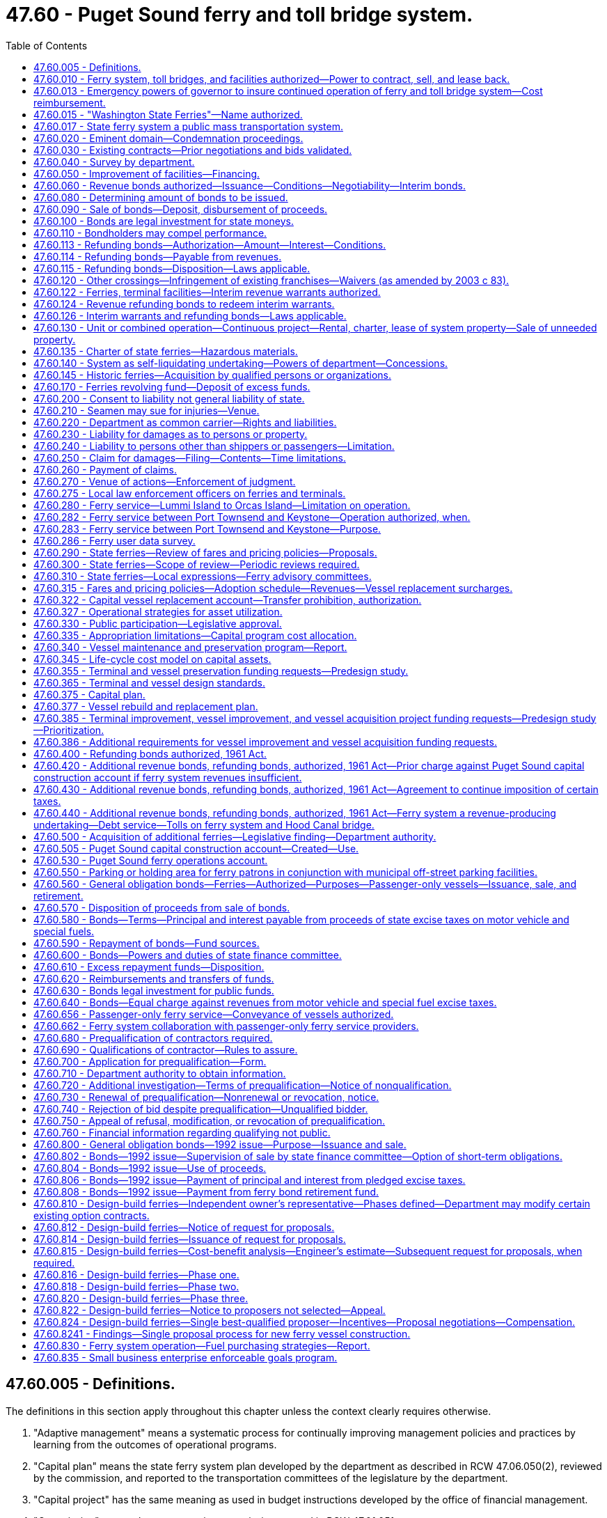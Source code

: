 = 47.60 - Puget Sound ferry and toll bridge system.
:toc:

== 47.60.005 - Definitions.
The definitions in this section apply throughout this chapter unless the context clearly requires otherwise.

. "Adaptive management" means a systematic process for continually improving management policies and practices by learning from the outcomes of operational programs.

. "Capital plan" means the state ferry system plan developed by the department as described in RCW 47.06.050(2), reviewed by the commission, and reported to the transportation committees of the legislature by the department.

. "Capital project" has the same meaning as used in budget instructions developed by the office of financial management.

. "Commission" means the transportation commission created in RCW 47.01.051.

. "Fixed price contract" means a contract that requires the contractor to deliver a specified project for a set price. Change orders on fixed price contracts are allowable but should be used on a very limited basis.

. "Improvement project" has the same meaning as in the budget instructions developed by the office of financial management. If the budget instructions do not define improvement project, then it has the same meaning as "program project" in the budget instructions. If a project meets both the improvement project and preservation project definitions in this section it must be defined as an improvement project. New vessel acquisitions must be defined as improvement projects.

. "Life-cycle cost analysis" means an analysis of the full net present value cost of constructing and operating a vessel over its life span, including capital costs, financing costs, operation and maintenance costs, decommissioning costs, and variable costs including fuel.

. "Life-cycle cost model" means that portion of a capital asset inventory system which, among other things, is used to estimate future preservation needs.

. "Maintenance cost" has the same meaning as used in budget instructions developed by the office of financial management.

. "Preservation project" has the same meaning as used in budget instructions developed by the office of financial management.

. "Route" means all ferry sailings from one location to another, such as the Seattle to Bainbridge route or the Port Townsend to Keystone route.

. "Sailing" means an individual ferry sailing for a specific route, such as the 5:00 p.m. sailing from Seattle to Bremerton.

. "Travel shed" means one or more ferry routes with distinct characteristics as determined by the department.

[ http://lawfilesext.leg.wa.gov/biennium/2015-16/Pdf/Bills/Session%20Laws/Senate/5992-S.SL.pdf?cite=2015%203rd%20sp.s.%20c%2014%20§%201[2015 3rd sp.s. c 14 § 1]; http://lawfilesext.leg.wa.gov/biennium/2007-08/Pdf/Bills/Session%20Laws/Senate/6932-S.SL.pdf?cite=2008%20c%20124%20§%201[2008 c 124 § 1]; http://lawfilesext.leg.wa.gov/biennium/2007-08/Pdf/Bills/Session%20Laws/House/2358-S.SL.pdf?cite=2007%20c%20512%20§%203[2007 c 512 § 3]; ]

== 47.60.010 - Ferry system, toll bridges, and facilities authorized—Power to contract, sell, and lease back.
The department is authorized to acquire by lease, charter, contract, purchase, condemnation, or construction, and partly by any or all of such means, and to thereafter operate, improve, and extend, a system of ferries on and crossing Puget Sound and any of its tributary waters and connections thereof, and connecting with the public streets and highways in the state. However, any new vessel planning, construction, purchase, analysis, or design work must be consistent with RCW 47.60.810. The system of ferries shall include such boats, vessels, wharves, docks, approaches, landings, franchises, licenses, and appurtenances as shall be determined by the department to be necessary or desirable for efficient operation of the ferry system and best serve the public. Subject to RCW 47.56.820, the department may in like manner acquire by purchase, condemnation, or construction and include in the ferry system such toll bridges, approaches, and connecting roadways as may be deemed by the department advantageous in channeling traffic to points served by the ferry system. In addition to the powers of acquisition granted by this section, the department is empowered to enter into any contracts, agreements, or leases with any person, firm, or corporation and to thereby provide, on such terms and conditions as it shall determine, for the operation of any ferry or ferries or system thereof, whether acquired by the department or not.

The authority of the department to sell and lease back any state ferry, for federal tax purposes only, as authorized by 26 U.S.C., Sec. 168(f)(8) is confirmed. Legal title and all incidents of legal title to any ferry sold and leased back (except for the federal tax benefits attributable to the ownership thereof) shall remain in the state of Washington.

[ http://lawfilesext.leg.wa.gov/biennium/2015-16/Pdf/Bills/Session%20Laws/Senate/5992-S.SL.pdf?cite=2015%203rd%20sp.s.%20c%2014%20§%202[2015 3rd sp.s. c 14 § 2]; http://lawfilesext.leg.wa.gov/biennium/2007-08/Pdf/Bills/Session%20Laws/House/1773-S2.SL.pdf?cite=2008%20c%20122%20§%2020[2008 c 122 § 20]; http://leg.wa.gov/CodeReviser/documents/sessionlaw/1984c18.pdf?cite=1984%20c%2018%20§%201[1984 c 18 § 1]; http://leg.wa.gov/CodeReviser/documents/sessionlaw/1984c7.pdf?cite=1984%20c%207%20§%20296[1984 c 7 § 296]; http://leg.wa.gov/CodeReviser/documents/sessionlaw/1961c13.pdf?cite=1961%20c%2013%20§%2047.60.010[1961 c 13 § 47.60.010]; http://leg.wa.gov/CodeReviser/documents/sessionlaw/1949c179.pdf?cite=1949%20c%20179%20§%201[1949 c 179 § 1]; Rem. Supp. 1949 § 6584-30; ]

== 47.60.013 - Emergency powers of governor to insure continued operation of ferry and toll bridge system—Cost reimbursement.
The governor is authorized to take such actions as may be necessary to insure the continued operation of the Puget Sound ferry and toll bridge system under any emergency circumstances which threaten the continued operation of the system. In the event of such an emergency, the governor may assume all the powers granted by law to the transportation commission and department of transportation with respect to the ferry system. In addition, notwithstanding the provisions of chapters 47.60 and 47.64 RCW, the governor may contract with any qualified persons for the operation of the Washington state ferry system, or any part thereof, or for ferry service to be provided by privately owned vessels. Administrative costs to the office of the governor incurred in the exercise of this authority shall be reimbursed by the department.

[ http://leg.wa.gov/CodeReviser/documents/sessionlaw/1981c341.pdf?cite=1981%20c%20341%20§%201[1981 c 341 § 1]; ]

== 47.60.015 - "Washington State Ferries"—Name authorized.
The department is authorized to operate its ferry system under the name: "Washington State Ferries."

[ http://leg.wa.gov/CodeReviser/documents/sessionlaw/1984c7.pdf?cite=1984%20c%207%20§%20297[1984 c 7 § 297]; http://leg.wa.gov/CodeReviser/documents/sessionlaw/1961c13.pdf?cite=1961%20c%2013%20§%2047.60.015[1961 c 13 § 47.60.015]; http://leg.wa.gov/CodeReviser/documents/sessionlaw/1953c33.pdf?cite=1953%20c%2033%20§%201[1953 c 33 § 1]; ]

== 47.60.017 - State ferry system a public mass transportation system.
The legislature finds and declares that the state ferry system is a public mass transportation system.

[ http://leg.wa.gov/CodeReviser/documents/sessionlaw/1974ex1c105.pdf?cite=1974%20ex.s.%20c%20105%20§%201[1974 ex.s. c 105 § 1]; ]

== 47.60.020 - Eminent domain—Condemnation proceedings.
For the purpose of carrying out any or all of the powers granted in this chapter, the department has the power of eminent domain for the acquisition of either real or personal property, used or useful for the Puget Sound ferry system. Condemnation pursuant to this chapter shall be the procedure set out in chapter 8.04 RCW. The department may institute condemnation proceedings in the superior court of any county or other court of competent jurisdiction in which any of the property sought to be condemned is located or in which the owner of any thereof does business, and the court in any such action has jurisdiction to condemn property wherever located within the state. It shall not be necessary to allege or prove any offer to purchase or inability to agree with the owners thereof for the purchase of any such property in the proceedings. It is the intention of this section to permit the consolidation in one action of all condemnation proceedings necessary to acquire a ferry system and every type of property incident thereto, irrespective of its location within the state or diversity of ownership. Upon the filing of a petition for condemnation as provided in this section, the court may issue an order restraining the removal from the jurisdiction of the state of any personal property sought to be acquired by the proceeding during the pendency thereof. The court further has the power to issue such orders or process as are necessary to place the department into possession of any property condemned.

[ http://leg.wa.gov/CodeReviser/documents/sessionlaw/1984c7.pdf?cite=1984%20c%207%20§%20298[1984 c 7 § 298]; http://leg.wa.gov/CodeReviser/documents/sessionlaw/1961c13.pdf?cite=1961%20c%2013%20§%2047.60.020[1961 c 13 § 47.60.020]; http://leg.wa.gov/CodeReviser/documents/sessionlaw/1949c179.pdf?cite=1949%20c%20179%20§%202[1949 c 179 § 2]; Rem. Supp. 1949 § 6584-31; ]

== 47.60.030 - Existing contracts—Prior negotiations and bids validated.
In any case where the department takes over any property or properties which are under lease, contract, or concession, or where the department has heretofore entered into any contract or negotiation or received any bid for any of the purposes set forth in this chapter, the department is authorized to continue in effect and carry out any such contract, lease, or concession or complete any such negotiation or accept any such bid or any modification of any of them which appears advantageous to the department without regard to any limitations or directions as to the manner thereof contained in this chapter. However, this section shall not be construed as requiring the department so to act, but this section is permissive only and then only in respect to contracts, leases, concessions, negotiations, or bids existing, entered into, or received prior to April 1, 1949.

[ http://leg.wa.gov/CodeReviser/documents/sessionlaw/1984c7.pdf?cite=1984%20c%207%20§%20299[1984 c 7 § 299]; http://leg.wa.gov/CodeReviser/documents/sessionlaw/1961c13.pdf?cite=1961%20c%2013%20§%2047.60.030[1961 c 13 § 47.60.030]; http://leg.wa.gov/CodeReviser/documents/sessionlaw/1949c179.pdf?cite=1949%20c%20179%20§%207[1949 c 179 § 7]; Rem. Supp. 1949 § 6584-36; ]

== 47.60.040 - Survey by department.
For the purpose of obtaining information for the consideration of the department upon the acquisition of any ferries or ferry facilities or the construction of any toll bridge under this chapter, the department shall make any examination, investigation, survey, or reconnaissance for the determination of material facts pertaining thereto.

The cost of any such examination, investigation, survey, or reconnaissance, and all preliminary expenses leading up to and resulting in the issuance of any revenue bonds including, but not being limited to expenses in making surveys and appraisals and the drafting, printing, issuance, and sale of bonds under this chapter shall be borne by the department out of the motor vehicle fund. All such costs and expenses as well as any thereof heretofore incurred shall be reimbursed to the motor vehicle fund out of any proceeds derived from the sale of bonds or out of tolls and revenues to be derived by the department through its operations hereunder.

[ http://leg.wa.gov/CodeReviser/documents/sessionlaw/1984c7.pdf?cite=1984%20c%207%20§%20300[1984 c 7 § 300]; http://leg.wa.gov/CodeReviser/documents/sessionlaw/1961c13.pdf?cite=1961%20c%2013%20§%2047.60.040[1961 c 13 § 47.60.040]; 1949 c 179 § 4, part; Rem. Supp. 1949 § 6584-33, part; ]

== 47.60.050 - Improvement of facilities—Financing.
Any facility that the department acquires or is authorized to acquire under the provisions of this chapter may be rehabilitated, rebuilt, enlarged, or improved, and the cost thereof may be paid from the revenues of the system or through the issuance of bonds as hereinafter provided.

[ http://leg.wa.gov/CodeReviser/documents/sessionlaw/1984c7.pdf?cite=1984%20c%207%20§%20301[1984 c 7 § 301]; http://leg.wa.gov/CodeReviser/documents/sessionlaw/1961c13.pdf?cite=1961%20c%2013%20§%2047.60.050[1961 c 13 § 47.60.050]; 1949 c 179 § 3, part; Rem. Supp. 1949 § 6584-32, part; ]

== 47.60.060 - Revenue bonds authorized—Issuance—Conditions—Negotiability—Interim bonds.
For the purpose of paying the cost of acquiring by lease, charter, contract, purchase, condemnation, or construction all or any part of such Puget Sound ferry system, including toll bridges, approaches, and roadways incidental thereto, and for rehabilitating, rebuilding, enlarging, or improving all or any part of the system, the department is authorized by resolution to issue its revenue bonds which shall constitute obligations only of the department and shall be payable solely and only from all or such part of the revenues from the operation of the system as may be provided in and by the resolution.

Each revenue bond shall contain a recital that payment or redemption of the bond and payment of the interest thereon is secured by a direct charge and lien upon the tolls and revenues pledged for that purpose and that the bond does not constitute an indebtedness of the state of Washington.

The department is empowered to include in any resolution authorizing the issuance of the bonds such covenants, stipulations, and conditions as may be deemed necessary with respect to the continued use and application of the income and revenues from the undertaking.

The revenue bonds may bear such date or dates, may mature at such time or times as the department determines, may bear interest at such rate or rates, may be in such denomination or denominations, may be in such form, either coupon or registered, may carry such registration and conversion privileges, may be made subject to such terms of redemption with or without premium, and may contain such other terms and covenants not inconsistent with this chapter as may be provided in the resolution. Notwithstanding the form or tenor thereof, and in the absence of an express recital on the face thereof that the bond is nonnegotiable, each such revenue bond shall at all times be and shall be treated as a negotiable instrument for all purposes. All such bonds shall be signed by the state treasurer and countersigned by the governor, and any interest coupons appertaining thereto shall bear the signature of the state treasurer. The countersignature of the governor on the bonds and the signature of the state treasurer on the coupons may be their printed or lithographed facsimile signatures.

Pending the issuance of definitive bonds, temporary or interim bonds, certificates, or receipts of any denomination and with or without coupons attached may be issued as may be provided by the resolution.

[ http://leg.wa.gov/CodeReviser/documents/sessionlaw/1984c7.pdf?cite=1984%20c%207%20§%20302[1984 c 7 § 302]; http://leg.wa.gov/CodeReviser/documents/sessionlaw/1973c106.pdf?cite=1973%20c%20106%20§%2028[1973 c 106 § 28]; http://leg.wa.gov/CodeReviser/documents/sessionlaw/1970ex1c56.pdf?cite=1970%20ex.s.%20c%2056%20§%2065[1970 ex.s. c 56 § 65]; http://leg.wa.gov/CodeReviser/documents/sessionlaw/1969ex1c232.pdf?cite=1969%20ex.s.%20c%20232%20§%2034[1969 ex.s. c 232 § 34]; http://leg.wa.gov/CodeReviser/documents/sessionlaw/1961c13.pdf?cite=1961%20c%2013%20§%2047.60.060[1961 c 13 § 47.60.060]; 1949 c 179 § 4, part; Rem. Supp. 1949 § 6584-33, part; ]

== 47.60.080 - Determining amount of bonds to be issued.
In determining the amount of bonds required to be issued there may be included any expenses incurred by the department in connection with and incidental to the issuance and sale of bonds and for the preparation of surveys and estimates and making inspections and examinations, interest during the estimated construction period, and for six months thereafter, and a reasonable amount for working capital and prepaid insurance.

[ http://leg.wa.gov/CodeReviser/documents/sessionlaw/1984c7.pdf?cite=1984%20c%207%20§%20303[1984 c 7 § 303]; http://leg.wa.gov/CodeReviser/documents/sessionlaw/1961c13.pdf?cite=1961%20c%2013%20§%2047.60.080[1961 c 13 § 47.60.080]; 1949 c 179 § 4, part; Rem. Supp. 1949 § 6584-33, part; ]

== 47.60.090 - Sale of bonds—Deposit, disbursement of proceeds.
All bonds issued under or by authority of this chapter shall be sold to the highest and best bidder after such advertising for bids as the department deems proper. However, the department may reject any and all bids so submitted and thereafter sell such bonds so advertised under such terms and conditions as it deems most advantageous to its own interests. The purchase price of all bonds issued under this chapter shall be paid to the state treasurer consistent with the provisions of the resolution pursuant to which the bonds have been issued or to the trustee designated in the bond resolution and held as a separate trust fund to be disbursed on the orders of the department.

[ http://leg.wa.gov/CodeReviser/documents/sessionlaw/1984c7.pdf?cite=1984%20c%207%20§%20304[1984 c 7 § 304]; http://leg.wa.gov/CodeReviser/documents/sessionlaw/1961c13.pdf?cite=1961%20c%2013%20§%2047.60.090[1961 c 13 § 47.60.090]; 1949 c 179 § 4, part; Rem. Supp. 1949 § 6584-33, part; ]

== 47.60.100 - Bonds are legal investment for state moneys.
Notwithstanding any other provision of the law, bonds issued by the authority shall be legal investments by the state investment board of any state moneys in its hands, except permanent school funds and motor vehicle funds.

[ http://leg.wa.gov/CodeReviser/documents/sessionlaw/1981c3.pdf?cite=1981%20c%203%20§%2040[1981 c 3 § 40]; http://leg.wa.gov/CodeReviser/documents/sessionlaw/1961c13.pdf?cite=1961%20c%2013%20§%2047.60.100[1961 c 13 § 47.60.100]; http://leg.wa.gov/CodeReviser/documents/sessionlaw/1953c154.pdf?cite=1953%20c%20154%20§%2014[1953 c 154 § 14]; http://leg.wa.gov/CodeReviser/documents/sessionlaw/1951c259.pdf?cite=1951%20c%20259%20§%203[1951 c 259 § 3]; http://leg.wa.gov/CodeReviser/documents/sessionlaw/1951c121.pdf?cite=1951%20c%20121%20§%2014[1951 c 121 § 14]; http://leg.wa.gov/CodeReviser/documents/sessionlaw/1949c179.pdf?cite=1949%20c%20179%20§%208[1949 c 179 § 8]; Rem. Supp. 1949 § 6584-37; ]

== 47.60.110 - Bondholders may compel performance.
The holder of any bond or the trustee for any bonds designated by resolution may by mandamus or other appropriate proceeding require and compel performance of any duties imposed upon any state department, official or employee, including any duties imposed upon or undertaken by the authority or its officers, agents and employees in connection with the construction, maintenance and operation of the ferry system and in connection with the collection, deposit, investment, application and disbursement of the proceeds of the bonds and the revenue and income derived from the operation of the system.

[ http://leg.wa.gov/CodeReviser/documents/sessionlaw/1961c13.pdf?cite=1961%20c%2013%20§%2047.60.110[1961 c 13 § 47.60.110]; 1949 c 179 § 4, part; Rem. Supp. 1949 § 6584-33, part; ]

== 47.60.113 - Refunding bonds—Authorization—Amount—Interest—Conditions.
The department is authorized to refund, at the maturity thereof, or before the maturity thereof if they are subject to call prior to maturity or if all of the holders thereof consent thereto, upon such terms and conditions as it deems best, any or all of its revenue bonds now or hereafter outstanding, issued for the purpose of acquiring, constructing, or reconstructing any toll bridge, toll road, toll tunnel, ferry system, or any other toll facility of any sort, or issued for the purpose of refunding such bonds, which revenue bonds are payable out of all or part of the revenues of the toll facility. Refunding bonds may be issued hereunder in a sufficient amount to provide additional funds for acquiring, constructing, reconstructing, rehabilitating, rebuilding, enlarging, or improving any toll bridge, toll road, toll tunnel, ferry system, or any other toll facility of any sort, and to pay all refunding costs and expenses and to provide adequate reserves for the toll facility and for any such refunding bonds. Various issues and series of such outstanding bonds, including refunding bonds, may be combined and refunded by a single issue of refunding bonds. The refunding bonds shall bear interest at such rates and mature at such times, without limitation by the interest rates or maturity of the bonds being refunded, and shall contain such other covenants and conditions as the department determines by resolution.

[ http://leg.wa.gov/CodeReviser/documents/sessionlaw/1984c7.pdf?cite=1984%20c%207%20§%20305[1984 c 7 § 305]; http://leg.wa.gov/CodeReviser/documents/sessionlaw/1961c13.pdf?cite=1961%20c%2013%20§%2047.60.113[1961 c 13 § 47.60.113]; http://leg.wa.gov/CodeReviser/documents/sessionlaw/1957c152.pdf?cite=1957%20c%20152%20§%201[1957 c 152 § 1]; http://leg.wa.gov/CodeReviser/documents/sessionlaw/1955c17.pdf?cite=1955%20c%2017%20§%201[1955 c 17 § 1]; ]

== 47.60.114 - Refunding bonds—Payable from revenues.
Any refunding bonds authorized by this chapter constitute obligations of the department only and not of the state of Washington. They shall be payable solely out of all or such part of the revenues derived from the operation of the toll bridge, toll road, toll tunnel, ferry system, or any other toll facility, as shall be provided in the resolution authorizing the issuance of the refunding bonds.

[ http://leg.wa.gov/CodeReviser/documents/sessionlaw/1984c7.pdf?cite=1984%20c%207%20§%20306[1984 c 7 § 306]; http://leg.wa.gov/CodeReviser/documents/sessionlaw/1961c13.pdf?cite=1961%20c%2013%20§%2047.60.114[1961 c 13 § 47.60.114]; http://leg.wa.gov/CodeReviser/documents/sessionlaw/1957c152.pdf?cite=1957%20c%20152%20§%202[1957 c 152 § 2]; http://leg.wa.gov/CodeReviser/documents/sessionlaw/1955c17.pdf?cite=1955%20c%2017%20§%202[1955 c 17 § 2]; ]

== 47.60.115 - Refunding bonds—Disposition—Laws applicable.
The bonds herein authorized shall, in the discretion of the department, be exchanged at the best possible price for the bonds being refunded, or any such bonds not exchanged shall be sold in the manner provided in RCW 47.60.090. The bonds herein authorized shall be issued in accordance with, and shall be subject to, the provisions of RCW 47.60.050, 47.60.060, 47.60.080, 47.60.100, 47.60.110, and 47.60.120.

[ http://leg.wa.gov/CodeReviser/documents/sessionlaw/1983c3.pdf?cite=1983%20c%203%20§%20134[1983 c 3 § 134]; http://leg.wa.gov/CodeReviser/documents/sessionlaw/1961c13.pdf?cite=1961%20c%2013%20§%2047.60.115[1961 c 13 § 47.60.115]; http://leg.wa.gov/CodeReviser/documents/sessionlaw/1957c152.pdf?cite=1957%20c%20152%20§%203[1957 c 152 § 3]; http://leg.wa.gov/CodeReviser/documents/sessionlaw/1955c17.pdf?cite=1955%20c%2017%20§%203[1955 c 17 § 3]; ]

== 47.60.120 - Other crossings—Infringement of existing franchises—Waivers (as amended by 2003 c 83).
. If the department acquires or constructs, maintains, and operates any ferry crossings upon or toll bridges over Puget Sound or any of its tributary or connecting waters, there shall not be constructed, operated, or maintained any other ferry crossing upon or bridge over any such waters within ten miles of any such crossing or bridge operated or maintained by the department excepting such bridges or ferry crossings in existence, and being operated and maintained under a lawfully issued franchise at the time of the location of the ferry crossing or construction of the toll bridge by the department.

. The ten-mile distance in subsection (1) of this section means ten statute miles measured by airline distance. The ten-mile restriction shall be applied by comparing the two end points (termini) of a state ferry crossing to those of a private ferry crossing.

. The Washington utilities and transportation commission may, upon written petition of a commercial ferry operator certificated or applying for certification under chapter 81.84 RCW, and upon notice and hearing, grant a waiver from the ten-mile restriction. The waiver must not be detrimental to the public interest. In making a decision to waive the ten-mile restriction, the commission shall consider, but is not limited to, the impact of the waiver on transportation congestion mitigation, air quality improvement, and the overall impact on the Washington state ferry system. The commission shall act upon a request for a waiver within ninety days after the conclusion of the hearing. A waiver is effective for a period of five years from the date of issuance. At the end of five years the waiver becomes permanent unless appealed within thirty days by the commission on its own motion, the department, or an interested party.

. The department shall not maintain and operate any ferry crossing or toll bridge over Puget Sound or any of its tributary or connecting waters that would infringe upon any franchise lawfully issued by the state and in existence and being exercised at the time of the location of the ferry crossing or toll bridge by the department, without first acquiring the rights granted to such franchise holder under the franchise.

. This section does not apply to the operation of passenger-only ferry service by public transportation benefit areas meeting the requirements of RCW 36.57A.200 or to the operation of passenger-only ferry service by ferry districts.

[ http://lawfilesext.leg.wa.gov/biennium/2003-04/Pdf/Bills/Session%20Laws/House/1853-S.SL.pdf?cite=2003%20c%2083%20§%20204[2003 c 83 § 204]; http://lawfilesext.leg.wa.gov/biennium/1993-94/Pdf/Bills/Session%20Laws/House/1931-S.SL.pdf?cite=1993%20c%20427%20§%201[1993 c 427 § 1]; http://leg.wa.gov/CodeReviser/documents/sessionlaw/1984c7.pdf?cite=1984%20c%207%20§%20307[1984 c 7 § 307]; http://leg.wa.gov/CodeReviser/documents/sessionlaw/1961c13.pdf?cite=1961%20c%2013%20§%2047.60.120[1961 c 13 § 47.60.120]; http://leg.wa.gov/CodeReviser/documents/sessionlaw/1949c179.pdf?cite=1949%20c%20179%20§%206[1949 c 179 § 6]; Rem. Supp. 1949 § 6584-35; ]

== 47.60.122 - Ferries, terminal facilities—Interim revenue warrants authorized.
For the purpose of paying the cost of acquiring, constructing, or reconstructing ferries or ferry terminal facilities, and all costs which may be incurred in connection therewith, the department is authorized to issue interim revenue warrants, which shall constitute obligations only of the department, and which shall not be obligations of the state of Washington. Such warrants shall be payable solely out of part or all of the revenues derived from the operation of the Puget Sound ferry system as shall be provided in the resolution authorizing their issuance, and shall be drawn upon, and the principal thereof and interest thereon shall be payable out of, such fund or funds as shall be created in and provided by the resolution. The warrants may be interest-bearing coupon warrants with a fixed maturity date, or may be interest-bearing registered warrants payable in order of their issuance whenever there is sufficient money in the fund upon which they were drawn to redeem any of them.

[ http://leg.wa.gov/CodeReviser/documents/sessionlaw/1984c7.pdf?cite=1984%20c%207%20§%20308[1984 c 7 § 308]; http://leg.wa.gov/CodeReviser/documents/sessionlaw/1961c13.pdf?cite=1961%20c%2013%20§%2047.60.122[1961 c 13 § 47.60.122]; http://leg.wa.gov/CodeReviser/documents/sessionlaw/1953c159.pdf?cite=1953%20c%20159%20§%201[1953 c 159 § 1]; ]

== 47.60.124 - Revenue refunding bonds to redeem interim warrants.
If it is deemed advisable or found necessary to redeem any or all of such warrants, the department is authorized to issue its revenue refunding bonds for that purpose. The bonds shall constitute obligations only of the department, and shall not be obligations of the state of Washington. The refunding bonds shall be payable solely out of part or all of the revenues derived from the operation of the Puget Sound ferry system as shall be provided in the resolution authorizing their issuance.

[ http://leg.wa.gov/CodeReviser/documents/sessionlaw/1984c7.pdf?cite=1984%20c%207%20§%20309[1984 c 7 § 309]; http://leg.wa.gov/CodeReviser/documents/sessionlaw/1961c13.pdf?cite=1961%20c%2013%20§%2047.60.124[1961 c 13 § 47.60.124]; http://leg.wa.gov/CodeReviser/documents/sessionlaw/1953c159.pdf?cite=1953%20c%20159%20§%202[1953 c 159 § 2]; ]

== 47.60.126 - Interim warrants and refunding bonds—Laws applicable.
All provisions of chapter 47.60 RCW pertaining and applicable to the revenue bonds of the department authorized in that chapter are applicable to the warrants and revenue refunding bonds authorized herein except insofar as otherwise provided by RCW 47.60.122 through 47.60.126.

[ http://leg.wa.gov/CodeReviser/documents/sessionlaw/1984c7.pdf?cite=1984%20c%207%20§%20310[1984 c 7 § 310]; http://leg.wa.gov/CodeReviser/documents/sessionlaw/1961c13.pdf?cite=1961%20c%2013%20§%2047.60.126[1961 c 13 § 47.60.126]; http://leg.wa.gov/CodeReviser/documents/sessionlaw/1953c159.pdf?cite=1953%20c%20159%20§%203[1953 c 159 § 3]; ]

== 47.60.130 - Unit or combined operation—Continuous project—Rental, charter, lease of system property—Sale of unneeded property.
Such ferry system, including any toll bridges, approaches, and roadways incidental thereto, may be financed and operated in combination or separately as one or more units as the department of transportation may determine, and such ferry system together with any toll bridge hereafter constructed by the department upon or across the waters of Puget Sound or Hood Canal, or any part of either, replacing one or more presently operated ferry routes, is declared to be a continuous project within the meaning of *RCW 47.56.070. The department is empowered to rent, lease, or charter any property acquired under this chapter. If the department determines that any real property (including lands, improvements thereon, and any interests or estates) originally acquired for the ferry system is no longer required for the purposes of the ferry system, the department shall offer it for sale in the manner and with the authority authorized to the department by RCW 47.12.063 or 47.12.283. The secretary of transportation may adopt rules further implementing this section. The proceeds of all such sales shall be paid into the separate trust fund of the state treasury established pursuant to **RCW 47.60.150.

[ http://leg.wa.gov/CodeReviser/documents/sessionlaw/1979ex1c189.pdf?cite=1979%20ex.s.%20c%20189%20§%206[1979 ex.s. c 189 § 6]; http://leg.wa.gov/CodeReviser/documents/sessionlaw/1973ex1c177.pdf?cite=1973%201st%20ex.s.%20c%20177%20§%205[1973 1st ex.s. c 177 § 5]; http://leg.wa.gov/CodeReviser/documents/sessionlaw/1961c13.pdf?cite=1961%20c%2013%20§%2047.60.130[1961 c 13 § 47.60.130]; http://leg.wa.gov/CodeReviser/documents/sessionlaw/1955c22.pdf?cite=1955%20c%2022%20§%201[1955 c 22 § 1]; http://leg.wa.gov/CodeReviser/documents/sessionlaw/1953c32.pdf?cite=1953%20c%2032%20§%201[1953 c 32 § 1]; 1949 c 179 § 3, part; Rem. Supp. 1949 § 6584-32, part; ]

== 47.60.135 - Charter of state ferries—Hazardous materials.
. The charter use of Washington State Ferry vessels when established route operations and normal user requirements are not disrupted is permissible. In establishing chartering agreements, Washington State Ferries shall consider the special needs of local communities and interested parties. Washington State Ferries shall use sound business judgment and be sensitive to the interests of existing private enterprises.

. Consistent with the policy as established in subsection (1) of this section, the chief executive officer of the Washington State Ferries may approve agreements for the chartering of Washington State Ferry vessels to groups or individuals, including hazardous material transporters, in accordance with the following:

.. Vessels may be committed to charter only when established route operation and normal user requirements are not disrupted or inconvenienced. If a vessel is engaged in the transport of hazardous materials, the transporter shall pay for all legs necessary to complete the charter, even if the vessel is simultaneously engaged in an operational voyage on behalf of Washington State Ferries.

.. Charter rates for vessels must be established at actual vessel operating costs plus a market-rate profit margin. Actual vessel operating costs include, but are not limited to, all labor, fuel, and vessel maintenance costs incurred due to the charter agreement, including deadheading and standby.

.. Parties chartering Washington State Ferry vessels shall comply with all applicable laws, rules, and regulations during the charter voyage, and failure to so comply is cause for immediate termination of the charter voyage.

[ http://lawfilesext.leg.wa.gov/biennium/2003-04/Pdf/Bills/Session%20Laws/Senate/5974-S.SL.pdf?cite=2003%20c%20374%20§%201[2003 c 374 § 1]; http://lawfilesext.leg.wa.gov/biennium/1997-98/Pdf/Bills/Session%20Laws/Senate/5361.SL.pdf?cite=1997%20c%20323%20§%202[1997 c 323 § 2]; ]

== 47.60.140 - System as self-liquidating undertaking—Powers of department—Concessions.
. The department is empowered to operate such ferry system, including all operations, whether intrastate or international, upon any route or routes, and toll bridges as a revenue-producing and self-liquidating undertaking. The department has full charge of the construction, rehabilitation, rebuilding, enlarging, improving, operation, and maintenance of the ferry system, including toll bridges, approaches, and roadways incidental thereto that may be authorized by the department, including the collection of tolls and other charges for the services and facilities of the undertaking. The department has the exclusive right to enter into leases and contracts for use and occupancy by other parties of the concessions and space located on the ferries, wharves, docks, approaches, parking lots, and landings, including the selling of commercial advertising space and licenses to use the Washington State Ferries trademarks, but, except as provided in subsection (2) of this section, no such leases or contracts may be entered into for more than ten years, nor without a competitive contract process, except as otherwise provided in this section. The competitive process shall be either an invitation for bids in accordance with the process established by chapter 43.19 RCW, or a request for proposals in accordance with the process established by RCW 47.56.030. All revenues from commercial advertising, concessions, parking, leases, and contracts must be deposited in the Puget Sound ferry operations account in accordance with *RCW 47.60.150.

. As part of a joint development agreement under which a public or private developer constructs or installs improvements on ferry system property, the department may lease all or part of such property and improvements to such developers for that period of time, not to exceed fifty-five years, or not to exceed thirty years for those areas located within harbor areas, which the department determines is necessary to allow the developer to make reasonable recovery on its initial investment. Any lease entered into as provided for in this subsection that involves state aquatic lands shall conform with the Washington state Constitution and applicable statutory requirements as determined by the department of natural resources. That portion of the lease rate attributable to the state aquatic lands shall be distributed in the same manner as other lease revenues derived from state aquatic lands as provided in **RCW 79.24.580.

. The department shall include in the strategic planning and performance assessment process, as required by RCW 43.88.090, an analysis of the compatibility of public and private partnerships with the state ferry system's core business, and the department's efforts to maximize nonfarebox revenues and provide benefit to the public users of the ferry system facilities. The department shall include an assessment of the need for an open solicitation to identify and select possible public or private partnerships in order to maximize the value of projects and the state's investment in current and future ferry system operations.

.. When the department determines that an open solicitation is necessary, a request for proposal shall be released, consisting of an open solicitation outlining functional specifications to be used as the basis for selecting partnerships in the project.

.. Any responses to the request for proposal shall be evaluated, at a minimum, on the basis of compatibility with the state ferry system's core business, potential to maximize nonfarebox revenue, longevity of the possible partnership commitment, and benefit to the public users of the ferry system facilities.

.. If no responses are received, or those that are received are incompatible with ferry system operations, or do not meet the criteria stated in (b) of this subsection, the state ferry system may proceed with state ferry system operating strategies designed to achieve state ferry system objectives without established partnerships.

[ http://lawfilesext.leg.wa.gov/biennium/2003-04/Pdf/Bills/Session%20Laws/Senate/5974-S.SL.pdf?cite=2003%20c%20374%20§%202[2003 c 374 § 2]; http://lawfilesext.leg.wa.gov/biennium/1995-96/Pdf/Bills/Session%20Laws/House/1093-S.SL.pdf?cite=1995%201st%20sp.s.%20c%204%20§%202[1995 1st sp.s. c 4 § 2]; http://leg.wa.gov/CodeReviser/documents/sessionlaw/1987c69.pdf?cite=1987%20c%2069%20§%201[1987 c 69 § 1]; http://leg.wa.gov/CodeReviser/documents/sessionlaw/1984c7.pdf?cite=1984%20c%207%20§%20311[1984 c 7 § 311]; http://leg.wa.gov/CodeReviser/documents/sessionlaw/1965ex1c170.pdf?cite=1965%20ex.s.%20c%20170%20§%2058[1965 ex.s. c 170 § 58]; http://leg.wa.gov/CodeReviser/documents/sessionlaw/1961c13.pdf?cite=1961%20c%2013%20§%2047.60.140[1961 c 13 § 47.60.140]; http://leg.wa.gov/CodeReviser/documents/sessionlaw/1951c259.pdf?cite=1951%20c%20259%20§%201[1951 c 259 § 1]; 1949 c 179 § 5, part; Rem. Supp. 1949 § 6584-34, part; ]

== 47.60.145 - Historic ferries—Acquisition by qualified persons or organizations.
. An "historic ferry" is any vessel in the Washington state ferries fleet which has been listed in the Washington state register of historic places.

. When the department of transportation determines that an historic ferry is surplus to the needs of Washington state ferries, the department shall call for proposals from persons who wish to acquire the historic ferry. Proposals for the acquisition of an historic ferry shall be accepted only from persons or organizations that (a) are a governmental entity or a nonprofit corporation or association dedicated to the preservation of historic properties; (b) agree to a contract approved by the state historic preservation officer, which requires the preservation and maintenance of the historic ferry and provides that title to the ferry reverts to the state if the secretary of transportation determines that the contract has been violated; and (c) demonstrate the administrative and financial ability successfully to comply with the contract.

. The department shall evaluate the qualifying proposals and shall select the proposal which is most advantageous to the state. Factors to be considered in making the selection shall include but not be limited to:

.. Extent and quality of restoration;

.. Retention of original design and use;

.. Public access to the vessel;

.. Provisions for historical interpretation;

.. Monetary return to the state.

. If there are no qualifying proposals, an historic ferry shall be disposed of in the manner provided by state law.

[ http://leg.wa.gov/CodeReviser/documents/sessionlaw/1982c210.pdf?cite=1982%20c%20210%20§%201[1982 c 210 § 1]; ]

== 47.60.170 - Ferries revolving fund—Deposit of excess funds.
Nothing in *RCW 47.60.150 forbids the establishment by the department of a Washington state ferries revolving fund of not to exceed six hundred thousand dollars from the proceeds of any bonds sold under the provisions of this chapter. The fund may be deposited by the department in such banks or financial institutions as it may select throughout the state. RCW 43.01.050 does not apply to the fund or any deposits therein made by the department under this section. The department may deposit all moneys received under this chapter in the fund. All expenses whatsoever arising in the operations of the Puget Sound ferry system shall be paid from the fund, if established, by check or voucher in such manner as may be prescribed by the department.

All moneys received by the department or any employee under the foregoing sections of this chapter, except an amount of petty cash for each day's needs as fixed by the regulation of the department, shall each day and as often during the day as advisable, be deposited in the nearest authorized depositary selected by the department under this section.

Whenever the fund exceeds six hundred thousand dollars, the department shall forthwith transmit the excess to the state treasurer for deposit in the trust fund established by *RCW 47.60.150.

[ http://leg.wa.gov/CodeReviser/documents/sessionlaw/1984c7.pdf?cite=1984%20c%207%20§%20313[1984 c 7 § 313]; http://leg.wa.gov/CodeReviser/documents/sessionlaw/1970ex1c85.pdf?cite=1970%20ex.s.%20c%2085%20§%206[1970 ex.s. c 85 § 6]; http://leg.wa.gov/CodeReviser/documents/sessionlaw/1961c13.pdf?cite=1961%20c%2013%20§%2047.60.170[1961 c 13 § 47.60.170]; http://leg.wa.gov/CodeReviser/documents/sessionlaw/1951c259.pdf?cite=1951%20c%20259%20§%2013[1951 c 259 § 13]; ]

== 47.60.200 - Consent to liability not general liability of state.
Any consent to liability given under the provisions of this chapter creates liability of the department only and does not create any general liability of the state.

[ http://leg.wa.gov/CodeReviser/documents/sessionlaw/1984c7.pdf?cite=1984%20c%207%20§%20314[1984 c 7 § 314]; http://leg.wa.gov/CodeReviser/documents/sessionlaw/1961c13.pdf?cite=1961%20c%2013%20§%2047.60.200[1961 c 13 § 47.60.200]; http://leg.wa.gov/CodeReviser/documents/sessionlaw/1951c259.pdf?cite=1951%20c%20259%20§%205[1951 c 259 § 5]; ]

== 47.60.210 - Seamen may sue for injuries—Venue.
The state consents to suits against the department by seamen for injuries occurring upon vessels of the department in accordance with the provisions of section 688, title 46, of the United States code. The venue of such actions may be in the superior court for Thurston county or the county where the injury occurred.

[ http://leg.wa.gov/CodeReviser/documents/sessionlaw/1984c7.pdf?cite=1984%20c%207%20§%20315[1984 c 7 § 315]; http://leg.wa.gov/CodeReviser/documents/sessionlaw/1961c13.pdf?cite=1961%20c%2013%20§%2047.60.210[1961 c 13 § 47.60.210]; http://leg.wa.gov/CodeReviser/documents/sessionlaw/1951c259.pdf?cite=1951%20c%20259%20§%206[1951 c 259 § 6]; ]

== 47.60.220 - Department as common carrier—Rights and liabilities.
The department has all the obligations, duties, and rights of a common carrier of persons and property in its operation of ferries, terminals, or other facilities used in its ferry operations, including the right to participate in joint rates and through routes, agreements, and divisions of through and joint rates with railroads and other common carriers and the right to make any filings with the interstate commerce commission, the United States maritime commission, or any other state or federal regulatory or governmental body and to comply with the lawful rules and regulations or requirements of any such body, and is subject to laws relating to carrier's liability for loss or damage to property transported, and for personal injury or death of persons transported.

[ http://leg.wa.gov/CodeReviser/documents/sessionlaw/1984c7.pdf?cite=1984%20c%207%20§%20316[1984 c 7 § 316]; http://leg.wa.gov/CodeReviser/documents/sessionlaw/1961c13.pdf?cite=1961%20c%2013%20§%2047.60.220[1961 c 13 § 47.60.220]; http://leg.wa.gov/CodeReviser/documents/sessionlaw/1951c259.pdf?cite=1951%20c%20259%20§%207[1951 c 259 § 7]; ]

== 47.60.230 - Liability for damages as to persons or property.
In case of property loss or damage or personal injuries or death resulting from the operation of any ferry or terminal by the department, any person or the personal representative of any person, subject to and to the extent hereinafter provided, has a right of action against the department for the damage, loss, injury, or death.

[ http://leg.wa.gov/CodeReviser/documents/sessionlaw/1984c7.pdf?cite=1984%20c%207%20§%20317[1984 c 7 § 317]; http://leg.wa.gov/CodeReviser/documents/sessionlaw/1961c13.pdf?cite=1961%20c%2013%20§%2047.60.230[1961 c 13 § 47.60.230]; http://leg.wa.gov/CodeReviser/documents/sessionlaw/1951c259.pdf?cite=1951%20c%20259%20§%208[1951 c 259 § 8]; ]

== 47.60.240 - Liability to persons other than shippers or passengers—Limitation.
The right of action extended by this chapter is applicable to loss or damage of property and/or personal injury or death resulting from the operation of ferries or terminals by the department to persons other than shippers or passengers, but any recovery of damages in such cases shall not exceed an amount equal to the limitations of the insurance carried by the department to insure it against loss for such liability.

[ http://leg.wa.gov/CodeReviser/documents/sessionlaw/1984c7.pdf?cite=1984%20c%207%20§%20318[1984 c 7 § 318]; http://leg.wa.gov/CodeReviser/documents/sessionlaw/1961c13.pdf?cite=1961%20c%2013%20§%2047.60.240[1961 c 13 § 47.60.240]; http://leg.wa.gov/CodeReviser/documents/sessionlaw/1951c259.pdf?cite=1951%20c%20259%20§%209[1951 c 259 § 9]; ]

== 47.60.250 - Claim for damages—Filing—Contents—Time limitations.
As a condition to a recovery thereon, a verified claim against the department growing out of such damages, loss, injuries, or death must first be presented to the department and filed with the secretary within one hundred twenty days after the time when the claim accrued. If the claimant is incapacitated from verifying and filing a claim within the one hundred twenty days, or if the claimant is a minor, then the claim may be verified and presented on behalf of the claimant by his or her relative, attorney, or agent. Each claim must accurately locate and describe the event or defect that caused the damage, loss, injury, or death, reasonably describe the damage, loss, or injury, and state the time when the damage, loss, or injury occurred, give the claimant's residence for the last six months, and contain the items of damages claimed. No action may be maintained against the department upon the claim until the claim has been presented to, and filed with, the department and sixty days have elapsed after the presentation and filing, nor more than three years after the claim accrued.

With respect to the content of the claims, this section shall be liberally construed so that substantial compliance will be deemed satisfactory.

[ http://leg.wa.gov/CodeReviser/documents/sessionlaw/1984c7.pdf?cite=1984%20c%207%20§%20319[1984 c 7 § 319]; http://leg.wa.gov/CodeReviser/documents/sessionlaw/1967c164.pdf?cite=1967%20c%20164%20§%203[1967 c 164 § 3]; http://leg.wa.gov/CodeReviser/documents/sessionlaw/1961c13.pdf?cite=1961%20c%2013%20§%2047.60.250[1961 c 13 § 47.60.250]; http://leg.wa.gov/CodeReviser/documents/sessionlaw/1951c259.pdf?cite=1951%20c%20259%20§%2010[1951 c 259 § 10]; ]

== 47.60.260 - Payment of claims.
The department may upon such terms and conditions as it may impose and under such rules as it may adopt, pay claims arising under its operation of ferries or terminals or compromise or settle the claims. No claim may be paid by the department or any settlement or compromise of it be made except from the operating revenues of the department derived from its operation of ferries or terminals or from the proceeds of insurance recoveries.

[ http://leg.wa.gov/CodeReviser/documents/sessionlaw/1984c7.pdf?cite=1984%20c%207%20§%20320[1984 c 7 § 320]; http://leg.wa.gov/CodeReviser/documents/sessionlaw/1961c13.pdf?cite=1961%20c%2013%20§%2047.60.260[1961 c 13 § 47.60.260]; http://leg.wa.gov/CodeReviser/documents/sessionlaw/1951c259.pdf?cite=1951%20c%20259%20§%2011[1951 c 259 § 11]; ]

== 47.60.270 - Venue of actions—Enforcement of judgment.
Actions for the recovery of damages under RCW 47.60.220 through 47.60.260 may be brought in Thurston county or in the county in which the aggrieved person resides. No execution upon a judgment or attachment may be levied against the property of the department, nor does the state consent to any maritime lien against vessels of the department, but the department may be required by order of court to pay any judgment.

[ http://leg.wa.gov/CodeReviser/documents/sessionlaw/1984c7.pdf?cite=1984%20c%207%20§%20321[1984 c 7 § 321]; http://leg.wa.gov/CodeReviser/documents/sessionlaw/1961c13.pdf?cite=1961%20c%2013%20§%2047.60.270[1961 c 13 § 47.60.270]; http://leg.wa.gov/CodeReviser/documents/sessionlaw/1951c259.pdf?cite=1951%20c%20259%20§%2012[1951 c 259 § 12]; ]

== 47.60.275 - Local law enforcement officers on ferries and terminals.
Law enforcement officers of cities, towns, and counties which are served by state ferries shall have, and are hereby authorized to exercise, concurrent jurisdiction and authority with state law enforcement officers in the enforcement of laws of the state and local governmental divisions at those state ferry terminals located within the respective governmental division served by such local law enforcement officers and on state ferries at the terminals and throughout the ferry runs, notwithstanding that the ferry may not be in the officer's governmental division.

[ http://leg.wa.gov/CodeReviser/documents/sessionlaw/1969ex1c13.pdf?cite=1969%20ex.s.%20c%2013%20§%201[1969 ex.s. c 13 § 1]; ]

== 47.60.280 - Ferry service—Lummi Island to Orcas Island—Limitation on operation.
The department is authorized and directed to establish and operate a ferry service from a suitable point on Lummi Island in Whatcom county to a suitable point on Orcas Island in San Juan county by the most feasible route if and when Whatcom county constructs a bridge from Gooseberry Point on the mainland to Lummi Island. The actual operation of the ferry service shall not begin until Whatcom county has completed the construction of such bridge.

[ http://leg.wa.gov/CodeReviser/documents/sessionlaw/1984c7.pdf?cite=1984%20c%207%20§%20322[1984 c 7 § 322]; http://leg.wa.gov/CodeReviser/documents/sessionlaw/1961c13.pdf?cite=1961%20c%2013%20§%2047.60.280[1961 c 13 § 47.60.280]; http://leg.wa.gov/CodeReviser/documents/sessionlaw/1959c198.pdf?cite=1959%20c%20198%20§%201[1959 c 198 § 1]; ]

== 47.60.282 - Ferry service between Port Townsend and Keystone—Operation authorized, when.
The department is authorized to operate a ferry service between Port Townsend and Keystone on Admiralty Inlet if the certificate of convenience and necessity for the ferry operation is theretofore surrendered, rights thereunder are abandoned, and the ferry service is discontinued. In no event may the department undertake such a ferry service preceding events as set forth herein or before April 1, 1973.

[ http://leg.wa.gov/CodeReviser/documents/sessionlaw/1984c7.pdf?cite=1984%20c%207%20§%20323[1984 c 7 § 323]; http://leg.wa.gov/CodeReviser/documents/sessionlaw/1972ex1c44.pdf?cite=1972%20ex.s.%20c%2044%20§%201[1972 ex.s. c 44 § 1]; ]

== 47.60.283 - Ferry service between Port Townsend and Keystone—Purpose.
The purpose of RCW 47.60.282 and 47.60.283 is to provide service on the ferry route between Port Townsend and Keystone to be determined by the department. Operation of this route is necessary for the economic health, safety, and welfare of the people of the state. Additionally, state operation of this route will further benefit the people of the state by providing better access to important installations maintained by the United States Navy and the United States Coast Guard.

[ http://leg.wa.gov/CodeReviser/documents/sessionlaw/1984c7.pdf?cite=1984%20c%207%20§%20324[1984 c 7 § 324]; http://leg.wa.gov/CodeReviser/documents/sessionlaw/1972ex1c44.pdf?cite=1972%20ex.s.%20c%2044%20§%202[1972 ex.s. c 44 § 2]; ]

== 47.60.286 - Ferry user data survey.
. The commission shall, with the involvement of the department, conduct a survey to gather data on ferry users to help inform level of service, operational, pricing, planning, and investment decisions. The survey must include, but is not limited to:

.. Recreational use;

.. Walk-on customer use;

.. Vehicle customer use;

.. Freight and goods movement demand; and

.. Reactions to potential operational strategies and pricing policies described under RCW 47.60.327 and 47.60.290.

. The commission shall develop the survey after providing an opportunity for ferry advisory committees to offer input.

. The survey must be updated at least every two years and maintained to support the development and implementation of adaptive management of ferry services.

[ http://lawfilesext.leg.wa.gov/biennium/2007-08/Pdf/Bills/Session%20Laws/House/2358-S.SL.pdf?cite=2007%20c%20512%20§%204[2007 c 512 § 4]; ]

== 47.60.290 - State ferries—Review of fares and pricing policies—Proposals.
. The department shall annually review fares and pricing policies applicable to the operation of the Washington state ferries.

. Beginning in 2008, the department shall develop fare and pricing policy proposals that must:

.. Recognize that each travel shed is unique, and might not have the same farebox recovery rate and the same pricing policies;

.. Use data from the current survey conducted under RCW 47.60.286;

.. Be developed with input from affected ferry users by public hearing and by review with the affected ferry advisory committees, in addition to the data gathered from the survey conducted in RCW 47.60.286;

.. Generate the amount of revenue required by the biennial transportation budget;

.. Consider the impacts on users, capacity, and local communities; and

.. Keep fare schedules as simple as possible.

. While developing fare and pricing policy proposals, the department must consider the following:

.. Options for using pricing to level vehicle peak demand; and

.. Options for using pricing to increase off-peak ridership.

[ http://lawfilesext.leg.wa.gov/biennium/2007-08/Pdf/Bills/Session%20Laws/House/2358-S.SL.pdf?cite=2007%20c%20512%20§%205[2007 c 512 § 5]; http://leg.wa.gov/CodeReviser/documents/sessionlaw/1983c3.pdf?cite=1983%20c%203%20§%20136[1983 c 3 § 136]; http://leg.wa.gov/CodeReviser/documents/sessionlaw/1972ex1c24.pdf?cite=1972%20ex.s.%20c%2024%20§%206[1972 ex.s. c 24 § 6]; http://leg.wa.gov/CodeReviser/documents/sessionlaw/1961c13.pdf?cite=1961%20c%2013%20§%2047.60.290[1961 c 13 § 47.60.290]; http://leg.wa.gov/CodeReviser/documents/sessionlaw/1959c199.pdf?cite=1959%20c%20199%20§%201[1959 c 199 § 1]; ]

== 47.60.300 - State ferries—Scope of review—Periodic reviews required.
The review shall include but not be limited to tariffs for automobiles, passengers, trucks, commutation rates, and volume discounts. The review shall give proper consideration to time of travel, distance of travel, operating costs, maintenance and repair expenses, and the resultant effect any change in tariff might have on the debt service requirements of the department as specifically provided in existing financing programs. The review shall also include the allocation of vessels to particular runs, the scheduling of particular runs, the adequacy and arrangements of docks and dock facilities, and any other subject deemed by the department to be properly within the scope of the review. The department is further authorized and directed to make a like review within every three-year period.

[ http://leg.wa.gov/CodeReviser/documents/sessionlaw/1984c7.pdf?cite=1984%20c%207%20§%20325[1984 c 7 § 325]; http://leg.wa.gov/CodeReviser/documents/sessionlaw/1961c13.pdf?cite=1961%20c%2013%20§%2047.60.300[1961 c 13 § 47.60.300]; http://leg.wa.gov/CodeReviser/documents/sessionlaw/1959c199.pdf?cite=1959%20c%20199%20§%202[1959 c 199 § 2]; ]

== 47.60.310 - State ferries—Local expressions—Ferry advisory committees.
. The department is further directed to conduct such review by soliciting and obtaining expressions from local community groups in order to be properly informed as to problems being experienced within the area served by the Washington state ferries. In order that local representation may be established, the department shall give prior notice of the review to the ferry advisory committees.

. The legislative authorities of San Juan, Skagit, Clallam, and Jefferson counties shall each appoint a committee to consist of five members to serve as an advisory committee to the department or its designated representative in such review. The legislative authorities of other counties that contain ferry terminals shall appoint ferry advisory committees consisting of three members for each terminal area in each county, except for Vashon Island, which shall have one committee, and its members shall be appointed by the Vashon/Maury Island community council. If the Vashon/Maury Island community council fails to appoint a qualified person to fill a vacancy within ninety days of the occurrence of the vacancy, the legislative authority of King county shall appoint a qualified person to fill the vacancy. At least one person appointed to each ferry advisory committee shall be representative of an established ferry user group or of frequent users of the ferry system. Each member shall reside in the vicinity of the terminal that the advisory committee represents.

. The members of the San Juan, Clallam, and Jefferson county ferry advisory committees shall be appointed for four-year terms. The initial terms shall commence on July 1, 1982, and end on June 30, 1986. Any vacancy shall be filled for the remainder of the unexpired term by the appointing authority. At least one person appointed to the advisory committee shall be representative of an established ferry-user group or of frequent users of the ferry system, at least one shall be representative of persons or firms using or depending upon the ferry system for commerce, and one member shall be representative of a local government planning body or its staff. Every member shall be a resident of the county upon whose advisory committee he or she sits, and not more than three members shall at the time of their appointment be members of the same major political party.

. The members of each terminal area committee shall be appointed for four-year terms. The initial terms of the members of each terminal area committee shall be staggered as follows: All terms shall commence September 1, 1988, with one member's term expiring August 31, 1990, one member's term expiring August 31, 1991, and the remaining member's term expiring August 31, 1992. Any vacancy shall be filled for the remainder of the unexpired term by the appointing authority. Not more than two members of any terminal-area committee may be from the same political party at the time of their appointment, and in a county having more than one committee, the overall party representation shall be as nearly equal as possible.

. The chairs of the several committees constitute an executive committee of the Washington state ferry users. The executive committee shall meet twice each year with representatives of the marine division of the department to review ferry system issues.

. The committees to be appointed by the county legislative authorities shall serve without fee or compensation.

[ http://lawfilesext.leg.wa.gov/biennium/2015-16/Pdf/Bills/Session%20Laws/House/2745.SL.pdf?cite=2016%20c%2025%20§%201[2016 c 25 § 1]; http://lawfilesext.leg.wa.gov/biennium/2009-10/Pdf/Bills/Session%20Laws/Senate/6239-S.SL.pdf?cite=2010%20c%208%20§%2010020[2010 c 8 § 10020]; http://leg.wa.gov/CodeReviser/documents/sessionlaw/1988c100.pdf?cite=1988%20c%20100%20§%201[1988 c 100 § 1]; http://leg.wa.gov/CodeReviser/documents/sessionlaw/1983c15.pdf?cite=1983%20c%2015%20§%2024[1983 c 15 § 24]; http://leg.wa.gov/CodeReviser/documents/sessionlaw/1983c3.pdf?cite=1983%20c%203%20§%20137[1983 c 3 § 137]; http://leg.wa.gov/CodeReviser/documents/sessionlaw/1977c29.pdf?cite=1977%20c%2029%20§%201[1977 c 29 § 1]; http://leg.wa.gov/CodeReviser/documents/sessionlaw/1961c13.pdf?cite=1961%20c%2013%20§%2047.60.310[1961 c 13 § 47.60.310]; http://leg.wa.gov/CodeReviser/documents/sessionlaw/1959c199.pdf?cite=1959%20c%20199%20§%203[1959 c 199 § 3]; ]

== 47.60.315 - Fares and pricing policies—Adoption schedule—Revenues—Vessel replacement surcharges.
. The commission shall adopt fares and pricing policies by rule, under chapter 34.05 RCW, according to the following schedule:

.. Each year the department shall provide the commission a report of its review of fares and pricing policies, with recommendations for the revision of fares and pricing policies for the ensuing year;

.. By September 1st of each year, beginning in 2008, the commission shall adopt by rule fares and pricing policies for the ensuing year.

. The commission may adopt by rule fares that are effective for more or less than one year for the purposes of transitioning to the fare schedule in subsection (1) of this section.

. The commission may increase ferry fares included in the schedule of charges adopted under this section by a percentage that exceeds the fiscal growth factor.

. The chief executive officer of the ferry system may authorize the use of promotional, discounted, and special event fares to the general public and commercial enterprises for the purpose of maximizing capacity use and the revenues collected by the ferry system. The department shall report to the commission a summary of the promotional, discounted, and special event fares offered during each fiscal year and the financial results from these activities.

. Fare revenues and other revenues deposited in the Puget Sound ferry operations account created in RCW 47.60.530 may not be used to support the Puget Sound capital construction account created in RCW 47.60.505, unless the support for capital is separately identified in the fare.

. The commission may not raise fares until the fare rules contain pricing policies developed under RCW 47.60.290, or September 1, 2009, whichever is later.

. The commission shall impose a vessel replacement surcharge of twenty-five cents on every one-way and round-trip ferry fare sold, including multiride and monthly pass fares. This surcharge must be clearly indicated to ferry passengers and drivers and, if possible, on the fare media itself.

. Except as provided in subsection (10) of this section, beginning May 1, 2020, the commission shall impose an additional vessel replacement surcharge in an amount sufficient to fund twenty-five year debt service on one 144-auto hybrid vessel taking into account funds provided in chapter 417, Laws of 2019 or *chapter . . . (SSB 5419), Laws of 2019. The department of transportation shall provide to the commission vessel and debt service cost estimates. Information on vessels constructed or purchased with revenue from the surcharges must be publicly posted including, but not limited to, the commission web site.

. The vessel replacement surcharges imposed in this section may only be used for the construction or purchase of ferry vessels and to pay the principal and interest on bonds authorized for the construction or purchase of new ferry vessels.

. The commission shall not impose the additional vessel replacement surcharge in subsection (8) of this section if doing so would increase fares by more than ten percent.

[ http://lawfilesext.leg.wa.gov/biennium/2019-20/Pdf/Bills/Session%20Laws/House/2161-S.SL.pdf?cite=2019%20c%20431%20§%203[2019 c 431 § 3]; http://lawfilesext.leg.wa.gov/biennium/2011-12/Pdf/Bills/Session%20Laws/Senate/5742-S.SL.pdf?cite=2011%201st%20sp.s.%20c%2016%20§%203[2011 1st sp.s. c 16 § 3]; http://lawfilesext.leg.wa.gov/biennium/2007-08/Pdf/Bills/Session%20Laws/House/2358-S.SL.pdf?cite=2007%20c%20512%20§%206[2007 c 512 § 6]; ]

== 47.60.322 - Capital vessel replacement account—Transfer prohibition, authorization.
. The capital vessel replacement account is created in the motor vehicle fund. All revenues generated from the vessel replacement surcharge under RCW 47.60.315(7) and service fees collected by the department of licensing or county auditor or other agent appointed by the director under RCW 46.17.040, 46.17.050, and 46.17.060 must be deposited into the account. Moneys in the account may be spent only after appropriation. Expenditures from the account may be used only for the construction or purchase of ferry vessels and to pay the principal and interest on bonds authorized for the construction or purchase of ferry vessels. However, expenditures from the account must first be used to support the construction or purchase, including any applicable financing costs, of a ferry vessel with a carrying capacity of at least one hundred forty-four cars.

. The state treasurer may transfer moneys from the capital vessel replacement account to the transportation 2003 account (nickel account) for debt service on bonds issued for the construction of 144-car class ferry vessels.

. The legislature may transfer from the capital vessel replacement account to the connecting Washington account created under RCW 46.68.395 such amounts as reflect the excess fund balance of the capital vessel replacement account to be used for ferry terminal construction and preservation.

. During the 2019-2021 fiscal biennium, the legislature may direct the state treasurer to make transfers of moneys in the capital vessel replacement account to the transportation partnership account.

[ http://lawfilesext.leg.wa.gov/biennium/2019-20/Pdf/Bills/Session%20Laws/House/1160-S.SL.pdf?cite=2019%20c%20416%20§%20716[2019 c 416 § 716]; http://lawfilesext.leg.wa.gov/biennium/2015-16/Pdf/Bills/Session%20Laws/Senate/5987-S.SL.pdf?cite=2015%203rd%20sp.s.%20c%2044%20§%20213[2015 3rd sp.s. c 44 § 213]; http://lawfilesext.leg.wa.gov/biennium/2013-14/Pdf/Bills/Session%20Laws/House/1129-S2.SL.pdf?cite=2014%20c%2059%20§%201[2014 c 59 § 1]; http://lawfilesext.leg.wa.gov/biennium/2011-12/Pdf/Bills/Session%20Laws/Senate/5742-S.SL.pdf?cite=2011%201st%20sp.s.%20c%2016%20§%202[2011 1st sp.s. c 16 § 2]; ]

== 47.60.327 - Operational strategies for asset utilization.
. The department shall develop, and the commission shall review, operational strategies to ensure that existing assets are fully utilized and to guide future investment decisions. These operational strategies must, at a minimum:

.. Recognize that each travel shed is unique and might not have the same operational strategies;

.. Use data from the current survey conducted under RCW 47.60.286;

.. Be consistent with vehicle level of service standards;

.. Choose the most efficient balance of capital and operating investments by using a life-cycle cost analysis; and

.. Use methods of collecting fares that maximize efficiency and achieve revenue management control.

. After the commission reviews recommendations by the department, the commission and department shall make joint recommendations to the legislature for the improvement of operational strategies.

. In developing operational strategies, the following, at a minimum, must be considered:

.. The feasibility of using reservation systems;

.. Methods of shifting vehicular traffic to other modes of transportation;

.. Methods of improving on-dock operations to maximize efficiency and minimize operating and capital costs;

.. A cost-benefit analysis of remote holding versus overwater holding;

.. Methods of reorganizing holding areas and minimizing on-dock employee parking to maximize the dock size available for customer vehicles;

.. Schedule modifications;

.. Efficiencies in exit queuing and metering;

.. Interoperability with other transportation services;

.. Options for leveling vehicle peak demand; and

.. Options for increasing off-peak ridership.

. Operational strategies must be reevaluated periodically and, at a minimum, before developing a new capital plan.

[ http://lawfilesext.leg.wa.gov/biennium/2007-08/Pdf/Bills/Session%20Laws/House/2358-S.SL.pdf?cite=2007%20c%20512%20§%207[2007 c 512 § 7]; ]

== 47.60.330 - Public participation—Legislative approval.
. Before a substantial change to the service levels provided to ferry users, the department shall consult with affected ferry users by public hearing and by review with the affected ferry advisory committees.

. Before adding or eliminating a ferry route, the department shall consult with affected ferry users and receive legislative approval.

[ http://lawfilesext.leg.wa.gov/biennium/2007-08/Pdf/Bills/Session%20Laws/House/2358-S.SL.pdf?cite=2007%20c%20512%20§%208[2007 c 512 § 8]; http://lawfilesext.leg.wa.gov/biennium/2003-04/Pdf/Bills/Session%20Laws/Senate/5974-S.SL.pdf?cite=2003%20c%20374%20§%205[2003 c 374 § 5]; http://leg.wa.gov/CodeReviser/documents/sessionlaw/1983c15.pdf?cite=1983%20c%2015%20§%2026[1983 c 15 § 26]; ]

== 47.60.335 - Appropriation limitations—Capital program cost allocation.
. Appropriations made for the Washington state ferries capital program may not be used for maintenance costs.

. Appropriations made for preservation projects shall be spent only on preservation and only when warranted by asset condition, and shall not be spent on master plans, right-of-way acquisition, or other nonpreservation items.

. Systemwide and administrative capital program costs shall be allocated to specific capital projects using a cost allocation plan developed by the department. Systemwide and administrative capital program costs shall be identifiable.

. The vessel emergency repair budget may not be used for planned maintenance and inspections of inactive vessels.

[ http://lawfilesext.leg.wa.gov/biennium/2007-08/Pdf/Bills/Session%20Laws/Senate/6932-S.SL.pdf?cite=2008%20c%20124%20§%207[2008 c 124 § 7]; http://lawfilesext.leg.wa.gov/biennium/2007-08/Pdf/Bills/Session%20Laws/House/2358-S.SL.pdf?cite=2007%20c%20512%20§%209[2007 c 512 § 9]; ]

== 47.60.340 - Vessel maintenance and preservation program—Report.
. The department shall develop and maintain a vessel maintenance and preservation program that meets or exceeds all federal requirements and, at a minimum:

.. Includes a bilge and void maintenance program;

.. Includes a visual inspection/audio gauging steel preservation program; and

.. Uses a lowest life-cycle cost method.

. The vessel maintenance and preservation program must maximize cost efficiency by, at a minimum:

.. Reducing planned out-of-service time to the greatest extent possible; and

.. Striving to eliminate planned peak season out-of-service periods.

. When construction is underway for the replacement of a vessel, the vessel that is scheduled for retirement is exempt from the requirement in subsection (1)(c) of this section.

. The department shall include a plain language status report on the maintenance and preservation vessel program with each budget submittal to the office of financial management. This report must include, at a minimum:

.. A description of the maintenance and preservation of each vessel in the fleet;

.. A highlight and explanation of any significant deviation from the norm;

.. A highlight and explanation of any significant deviation from the vessel preservation plan required under RCW 47.60.375;

.. A highlight and explanation of decisions not to invest in vessels; and

.. A highlight and explanation of decisions to invest early in vessels.

[ http://lawfilesext.leg.wa.gov/biennium/2007-08/Pdf/Bills/Session%20Laws/Senate/6932-S.SL.pdf?cite=2008%20c%20124%20§%205[2008 c 124 § 5]; ]

== 47.60.345 - Life-cycle cost model on capital assets.
. The department shall maintain a life-cycle cost model on capital assets such that:

.. Available industry standards are used for estimating the life of an asset, and department-adopted standard life cycles derived from the experience of similar public and private entities are used when industry standards are not available;

.. Standard estimated life is adjusted for asset condition when inspections are made;

.. It does not include utilities or other systems that are not replaced on a standard life cycle; and

.. It does not include assets not yet built.

. All assets in the life-cycle cost model must be inspected and updated in the life-cycle cost model for asset condition at least every three years.

. The life-cycle cost model shall be used when estimating future terminal and vessel preservation needs.

. The life-cycle cost model shall be the basis for developing the budget request for terminal and vessel preservation funding.

[ http://lawfilesext.leg.wa.gov/biennium/2007-08/Pdf/Bills/Session%20Laws/Senate/6932-S.SL.pdf?cite=2008%20c%20124%20§%204[2008 c 124 § 4]; http://lawfilesext.leg.wa.gov/biennium/2007-08/Pdf/Bills/Session%20Laws/House/2358-S.SL.pdf?cite=2007%20c%20512%20§%2010[2007 c 512 § 10]; ]

== 47.60.355 - Terminal and vessel preservation funding requests—Predesign study.
. Terminal and vessel preservation funding requests shall only be for assets in the life-cycle cost model.

. Terminal and vessel preservation funding requests that exceed five million dollars per project must be accompanied by a predesign study. The predesign study must include all elements required by the office of financial management.

[ http://lawfilesext.leg.wa.gov/biennium/2009-10/Pdf/Bills/Session%20Laws/House/3209-S.SL.pdf?cite=2010%20c%20283%20§%203[2010 c 283 § 3]; http://lawfilesext.leg.wa.gov/biennium/2007-08/Pdf/Bills/Session%20Laws/House/2358-S.SL.pdf?cite=2007%20c%20512%20§%2011[2007 c 512 § 11]; ]

== 47.60.365 - Terminal and vessel design standards.
The department shall develop terminal and vessel design standards that:

. Adhere to vehicle level of service standards as described in RCW 47.06.140;

. Adhere to operational strategies as described in RCW 47.60.327; and

. Choose the most efficient balance between capital and operating investments by using a life-cycle cost analysis.

[ http://lawfilesext.leg.wa.gov/biennium/2009-10/Pdf/Bills/Session%20Laws/House/3209-S.SL.pdf?cite=2010%20c%20283%20§%204[2010 c 283 § 4]; http://lawfilesext.leg.wa.gov/biennium/2007-08/Pdf/Bills/Session%20Laws/House/2358-S.SL.pdf?cite=2007%20c%20512%20§%2012[2007 c 512 § 12]; ]

== 47.60.375 - Capital plan.
. The capital plan must adhere to the following:

.. A current ridership demand forecast;

.. Vehicle level of service standards as described in RCW 47.06.140;

.. Operational strategies as described in RCW 47.60.327; and

.. Terminal and vessel design standards as described in RCW 47.60.365.

. The capital plan must include the following:

.. A current vessel preservation plan;

.. A current systemwide vessel rebuild and replacement plan as described in RCW 47.60.377;

.. A current vessel deployment plan; and

.. A current terminal preservation plan that adheres to the life-cycle cost model on capital assets as described in RCW 47.60.345.

[ http://lawfilesext.leg.wa.gov/biennium/2009-10/Pdf/Bills/Session%20Laws/House/3209-S.SL.pdf?cite=2010%20c%20283%20§%205[2010 c 283 § 5]; http://lawfilesext.leg.wa.gov/biennium/2007-08/Pdf/Bills/Session%20Laws/Senate/6932-S.SL.pdf?cite=2008%20c%20124%20§%203[2008 c 124 § 3]; http://lawfilesext.leg.wa.gov/biennium/2007-08/Pdf/Bills/Session%20Laws/House/2358-S.SL.pdf?cite=2007%20c%20512%20§%2013[2007 c 512 § 13]; ]

== 47.60.377 - Vessel rebuild and replacement plan.
The department shall develop and maintain a vessel rebuild and replacement plan that, at a minimum:

. Includes projected retirement dates for all vessels, distinguishing between active and inactive vessels;

. Includes projected rebuild dates for all vessels;

. Includes timelines for vessel replacement, including business decisions, design, procurement, and construction; and

. Includes a summary of the condition of all vessels, distinguishing between active and inactive vessels.

[ http://lawfilesext.leg.wa.gov/biennium/2007-08/Pdf/Bills/Session%20Laws/Senate/6932-S.SL.pdf?cite=2008%20c%20124%20§%202[2008 c 124 § 2]; ]

== 47.60.385 - Terminal improvement, vessel improvement, and vessel acquisition project funding requests—Predesign study—Prioritization.
. Terminal improvement, vessel improvement, and vessel acquisition project funding requests must adhere to the capital plan, include route-based planning, and be submitted with a predesign study that:

.. Includes all elements required by the office of financial management;

.. Separately identifies basic terminal and vessel elements essential for operation and their costs;

.. Separately identifies additional elements to provide ancillary revenue and customer comfort and their costs;

.. Includes construction phasing options that are consistent with forecasted ridership increases;

.. Separately identifies additional elements requested by local governments and the cost and proposed funding source of those elements;

.. Separately identifies multimodal elements and the cost and proposed funding source of those elements;

.. Identifies all contingency amounts;

.. Identifies any terminal, vessel, or other capital modifications that would be required as a result of the proposed capital project;

.. Includes planned service modifications as a result of the proposed capital project, and the consistency of those service modifications with the capital plan; and

.. Demonstrates the evaluation of long-term operating costs including fuel efficiency, staffing, and preservation.

. The department shall prioritize vessel preservation and acquisition funding requests over vessel improvement funding requests.

[ http://lawfilesext.leg.wa.gov/biennium/2009-10/Pdf/Bills/Session%20Laws/House/3209-S.SL.pdf?cite=2010%20c%20283%20§%206[2010 c 283 § 6]; http://lawfilesext.leg.wa.gov/biennium/2007-08/Pdf/Bills/Session%20Laws/Senate/6932-S.SL.pdf?cite=2008%20c%20124%20§%206[2008 c 124 § 6]; http://lawfilesext.leg.wa.gov/biennium/2007-08/Pdf/Bills/Session%20Laws/House/2358-S.SL.pdf?cite=2007%20c%20512%20§%2014[2007 c 512 § 14]; ]

== 47.60.386 - Additional requirements for vessel improvement and vessel acquisition funding requests.
. In addition to the requirements of RCW 47.60.385(1), initial requests for, and substantial modification requests to, vessel acquisition funding must be submitted with a predesign study that:

.. Includes a business decision case on vessel sizing;

.. Includes an updated vessel deployment plan demonstrating maximum use of existing vessels, and an updated systemwide vessel rebuild and replacement plan;

.. Includes an analysis that demonstrates that acquiring a new vessel or improving an existing vessel is more cost-effective than other alternatives considered. At a minimum, alternatives explored must include:

... Alternatives to new vessel construction that increase capacity of existing vessels;

... Service level changes in lieu of adding vessel capacity; and

... Acquiring existing vessels or existing vessel plans rather than wholly new vessels or vessel plans; and

.. Demonstrates that the vessel proposed for improvement, construction, or purchase, if intended to replace an existing vessel or to place an existing vessel into inactive or reserve status, is consistent with the scheduled replacements in the rebuild and replacement plan.

. In addition to the requirements of RCW 47.60.385(1), initial requests for, and substantial modification requests to, vessel improvement funding must be submitted with a predesign study that includes:

.. An explanation of any regulatory changes necessitating the improvement;

.. The requirements under subsection (1) of this section, if the improvement modifies the capacity of a vessel;

.. A cost-benefit analysis of any modifications designed to improve fuel efficiency, including potential impacts on vessel maintenance and repair; and

.. An assessment of out-of-service time associated with making the improvement and ongoing preservation of the improvement.

[ http://lawfilesext.leg.wa.gov/biennium/2009-10/Pdf/Bills/Session%20Laws/House/3209-S.SL.pdf?cite=2010%20c%20283%20§%207[2010 c 283 § 7]; ]

== 47.60.400 - Refunding bonds authorized, 1961 Act.
The Washington toll bridge authority is authorized to issue revenue bonds to refund all or any part of the authority's outstanding 1955 Washington state ferry system refunding revenue bonds and 1957 ferry and Hood Canal bridge revenue bonds. With respect to the issuing of such bonds and the payment of principal and interest thereon, the payment into reserves, sinking funds, and the fixing and revision of charges for services and facilities of the system, and in managing all its fiscal operations, the authority shall have all the powers and shall follow the same procedures established for it under existing laws, except as otherwise provided herein.

[ http://leg.wa.gov/CodeReviser/documents/sessionlaw/1986c66.pdf?cite=1986%20c%2066%20§%203[1986 c 66 § 3]; http://leg.wa.gov/CodeReviser/documents/sessionlaw/1961ex1c9.pdf?cite=1961%20ex.s.%20c%209%20§%201[1961 ex.s. c 9 § 1]; ]

== 47.60.420 - Additional revenue bonds, refunding bonds, authorized, 1961 Act—Prior charge against Puget Sound capital construction account if ferry system revenues insufficient.
To the extent that all revenues from the Washington state ferry system available therefor are insufficient to provide for the payment of principal and interest on the bonds authorized and issued under RCW 47.60.400 through * 47.60.450 and for sinking fund requirements established with respect thereto and for payment into such reserves as the department has established with respect to the securing of the bonds, there is imposed a first and prior charge against the Puget Sound capital construction account of the motor vehicle fund created by RCW 47.60.505 and, to the extent required, against all revenues required by RCW 46.68.090 to be deposited in the Puget Sound capital construction account.

To the extent that the revenues from the Washington state ferry system available therefor are insufficient to meet required payments of principal and interest on bonds, sinking fund requirements, and payments into reserves, the department shall use moneys in the Puget Sound capital construction account for such purpose.

[ http://lawfilesext.leg.wa.gov/biennium/1999-00/Pdf/Bills/Session%20Laws/House/1053-S.SL.pdf?cite=1999%20c%20269%20§%2015[1999 c 269 § 15]; http://leg.wa.gov/CodeReviser/documents/sessionlaw/1990c42.pdf?cite=1990%20c%2042%20§%20407[1990 c 42 § 407]; http://leg.wa.gov/CodeReviser/documents/sessionlaw/1986c66.pdf?cite=1986%20c%2066%20§%204[1986 c 66 § 4]; http://leg.wa.gov/CodeReviser/documents/sessionlaw/1984c7.pdf?cite=1984%20c%207%20§%20330[1984 c 7 § 330]; http://leg.wa.gov/CodeReviser/documents/sessionlaw/1961ex1c9.pdf?cite=1961%20ex.s.%20c%209%20§%203[1961 ex.s. c 9 § 3]; ]

== 47.60.430 - Additional revenue bonds, refunding bonds, authorized, 1961 Act—Agreement to continue imposition of certain taxes.
So long as any bonds issued as authorized herein are outstanding, the state hereby agrees to continue to impose at least one-quarter cent of motor vehicle fuel tax and one-quarter cent of special fuel tax required by law and to deposit the proceeds of these taxes in the Puget Sound capital construction account of the motor vehicle fund.

[ http://leg.wa.gov/CodeReviser/documents/sessionlaw/1986c66.pdf?cite=1986%20c%2066%20§%205[1986 c 66 § 5]; http://leg.wa.gov/CodeReviser/documents/sessionlaw/1961ex1c9.pdf?cite=1961%20ex.s.%20c%209%20§%204[1961 ex.s. c 9 § 4]; ]

== 47.60.440 - Additional revenue bonds, refunding bonds, authorized, 1961 Act—Ferry system a revenue-producing undertaking—Debt service—Tolls on ferry system and Hood Canal bridge.
The Washington state ferry system shall be efficiently managed, operated, and maintained as a revenue-producing undertaking. Subject to the provisions of *RCW 47.60.326 the commission shall maintain and revise from time to time as necessary a schedule of tolls and charges on said ferry system with other moneys deposited in the Puget Sound ferry operations account for maintenance and operation and all moneys in the Puget Sound capital construction account available for debt service will produce net revenue available for debt service, in each fiscal year, in an amount at least equal to minimum annual debt service requirements as hereinafter provided. Minimum annual debt service requirements as used in this section shall include required payments of principal and interest, sinking fund requirements, and payments into reserves on all outstanding revenue bonds authorized by RCW 47.60.400 through ** 47.60.470.

The provisions of law relating to the revision of tolls and charges to meet minimum annual debt service requirements from net revenues as required by this section shall be binding upon the commission but shall not be deemed to constitute a contract to that effect for the benefit of the holders of such bonds.

[ http://lawfilesext.leg.wa.gov/biennium/1999-00/Pdf/Bills/Session%20Laws/Senate/5615-S.SL.pdf?cite=1999%20c%2094%20§%2028[1999 c 94 § 28]; http://leg.wa.gov/CodeReviser/documents/sessionlaw/1990c42.pdf?cite=1990%20c%2042%20§%20408[1990 c 42 § 408]; http://leg.wa.gov/CodeReviser/documents/sessionlaw/1986c66.pdf?cite=1986%20c%2066%20§%206[1986 c 66 § 6]; http://leg.wa.gov/CodeReviser/documents/sessionlaw/1983c3.pdf?cite=1983%20c%203%20§%20139[1983 c 3 § 139]; http://leg.wa.gov/CodeReviser/documents/sessionlaw/1972ex1c24.pdf?cite=1972%20ex.s.%20c%2024%20§%207[1972 ex.s. c 24 § 7]; http://leg.wa.gov/CodeReviser/documents/sessionlaw/1963ex1c3.pdf?cite=1963%20ex.s.%20c%203%20§%2042[1963 ex.s. c 3 § 42]; http://leg.wa.gov/CodeReviser/documents/sessionlaw/1961ex1c9.pdf?cite=1961%20ex.s.%20c%209%20§%205[1961 ex.s. c 9 § 5]; ]

== 47.60.500 - Acquisition of additional ferries—Legislative finding—Department authority.
. The legislature finds that the state's ferry fleet available for mass transportation of people within the urban region of Puget Sound is critically deficient and that substantial financial assistance for the acquisition of new ferries is necessary if the Washington state ferries is to continue to fulfill its role in the Puget Sound regional urban transportation system.

. The department is authorized:

.. To apply to the United States secretary of transportation for a financial grant to assist the state to acquire urgently needed ferries;

.. To enter into an agreement with the United States secretary of transportation or other duly authorized federal officials and to assent to such conditions as may be necessary to obtain financial assistance for the acquisition of additional ferries. In connection with the agreement the department may pledge any moneys in the Puget Sound capital construction account, not required for debt service, in the motor vehicle fund or any moneys to be deposited in the account for the purpose of paying the state's share of the cost of acquiring ferries. To the extent of the pledge the department shall use the moneys available in the Puget Sound capital construction account to meet the obligations as they arise.

[ http://leg.wa.gov/CodeReviser/documents/sessionlaw/1986c66.pdf?cite=1986%20c%2066%20§%208[1986 c 66 § 8]; http://leg.wa.gov/CodeReviser/documents/sessionlaw/1984c7.pdf?cite=1984%20c%207%20§%20333[1984 c 7 § 333]; http://leg.wa.gov/CodeReviser/documents/sessionlaw/1970ex1c85.pdf?cite=1970%20ex.s.%20c%2085%20§%201[1970 ex.s. c 85 § 1]; ]

== 47.60.505 - Puget Sound capital construction account—Created—Use.
There is hereby created in the motor vehicle fund the Puget Sound capital construction account. All moneys hereafter deposited in said account shall be used by the department of transportation for:

. Reimbursing the motor vehicle fund for all transfers therefrom made in accordance with RCW 47.60.620; and

. Improving the Washington state ferry system including, but not limited to, vessel acquisition, vessel construction, major and minor vessel improvements, terminal construction and improvements, and reconstruction or replacement of, and improvements to, the Hood Canal bridge, reimbursement of the motor vehicle fund for any state funds, other than insurance proceeds, expended therefrom for reconstruction or replacement of and improvements to the Hood Canal bridge, pursuant to proper appropriations: PROVIDED, That any funds accruing to the Puget Sound capital construction account after June 30, 1979, which are not required to reimburse the motor vehicle fund pursuant to RCW 47.60.620 as such obligations come due nor are required for capital improvements of the Washington state ferries pursuant to appropriations therefor shall from time to time as shall be determined by the department of transportation be transferred by the state treasurer to the Puget Sound ferry operations account in the motor vehicle fund.

. The department may pledge any moneys in the Puget Sound capital construction account or to be deposited in that account to guarantee the payment of principal or interest on bonds issued to refund the outstanding 1955 Washington state ferry system refunding bonds and the 1957 ferry and Hood Canal bridge revenue bonds.

The department may further pledge moneys in the Puget Sound capital construction account to meet any sinking fund requirements or reserves established by the department with respect to any bond issues provided for in this section.

To the extent of any pledge authorized in this section, the department shall use the first moneys available in the Puget Sound capital construction account to meet such obligations as they arise, and shall maintain a balance of not less than one million dollars in the account for this purpose.

. The treasurer shall never transfer any moneys from the Puget Sound capital construction account for use by the department for state highway purposes so long as there is due and unpaid any obligations for payment of principal, interest, sinking funds, or reserves as required by any pledge of the Puget Sound capital construction account. Whenever the department has pledged any moneys in the account for the purposes authorized in this section, the state agrees to continue to deposit in the Puget Sound capital construction account the motor vehicle fuel taxes and special fuel taxes as provided in RCW * 82.36.020 and 82.38.290 and further agrees that, so long as there exists any outstanding obligations pursuant to such pledge, to continue to impose such taxes.

. Funds in the Puget Sound capital construction account of the motor vehicle fund that are not required by the department for payment of principal or interest on bond issues or for any of the other purposes authorized in this chapter may be invested by the department in bonds and obligations of the nature eligible for the investment of current state funds as provided in RCW 43.84.080.

[ http://leg.wa.gov/CodeReviser/documents/sessionlaw/1986c66.pdf?cite=1986%20c%2066%20§%209[1986 c 66 § 9]; http://leg.wa.gov/CodeReviser/documents/sessionlaw/1979c27.pdf?cite=1979%20c%2027%20§%203[1979 c 27 § 3]; http://leg.wa.gov/CodeReviser/documents/sessionlaw/1977ex1c360.pdf?cite=1977%20ex.s.%20c%20360%20§%2010[1977 ex.s. c 360 § 10]; http://leg.wa.gov/CodeReviser/documents/sessionlaw/1970ex1c85.pdf?cite=1970%20ex.s.%20c%2085%20§%202[1970 ex.s. c 85 § 2]; ]

== 47.60.530 - Puget Sound ferry operations account.
. The Puget Sound ferry operations account is created in the motor vehicle fund.

. The following funds must be deposited into the account:

.. All moneys directed by law;

.. All revenues generated from ferry fares; and

.. All revenues generated from commercial advertising, concessions, parking, and leases as allowed under RCW 47.60.140.

. Moneys in the account may be spent only after appropriation.

. Expenditures from the account may be used only for the maintenance, administration, and operation of the Washington state ferry system.

. During the 2015-2017 fiscal biennium, the legislature may transfer from the Puget Sound ferry operations account to the connecting Washington account such amounts as reflect the excess fund balance of the Puget Sound ferry operations account.

. During the 2017-2019 fiscal biennium, the legislature may direct the state treasurer to make transfers of moneys in the Puget Sound ferry operations account to the connecting Washington account.

[ http://lawfilesext.leg.wa.gov/biennium/2017-18/Pdf/Bills/Session%20Laws/Senate/5096.SL.pdf?cite=2017%20c%20313%20§%20714[2017 c 313 § 714]; http://lawfilesext.leg.wa.gov/biennium/2015-16/Pdf/Bills/Session%20Laws/Senate/5988-S.SL.pdf?cite=2015%203rd%20sp.s.%20c%2043%20§%20605[2015 3rd sp.s. c 43 § 605]; http://lawfilesext.leg.wa.gov/biennium/2011-12/Pdf/Bills/Session%20Laws/Senate/5742-S.SL.pdf?cite=2011%201st%20sp.s.%20c%2016%20§%201[2011 1st sp.s. c 16 § 1]; http://leg.wa.gov/CodeReviser/documents/sessionlaw/1979c27.pdf?cite=1979%20c%2027%20§%204[1979 c 27 § 4]; http://leg.wa.gov/CodeReviser/documents/sessionlaw/1972ex1c24.pdf?cite=1972%20ex.s.%20c%2024%20§%203[1972 ex.s. c 24 § 3]; ]

== 47.60.550 - Parking or holding area for ferry patrons in conjunction with municipal off-street parking facilities.
. Whenever a county, city, or other municipal corporation acquires or constructs a facility to be used in whole or in part for off-street parking of motor vehicles which is in the immediate vicinity of an existing or planned ferry terminal, the department may enter into an agreement with the local governmental body providing for the use in part or at specified times of the facility as a holding area for traffic waiting to board a ferry or for parking by ferry patrons.

. As a part of an agreement authorized by subsection (1) of this section, the department, subject to the limitations contained in RCW 47.60.505, may pledge any moneys in the Puget Sound capital construction account in the motor vehicle fund, or to be deposited in the account, to guarantee the payment of principal and interest on bonds issued by a county, city, or other municipal corporation to finance the acquisition or construction of the parking facility. In making the pledge, the department shall reserve the right to issue its own bonds for the purpose of paying the costs of acquiring ferry vessels with the provision that the bonds shall rank on parity with the bonds authorized by this section as a lien upon moneys in or to be deposited in the Puget Sound capital construction account.

The department shall also reserve the right to pledge moneys in the Puget Sound capital construction account to guarantee subsequent bonds issued by any county, city, or other municipal corporation to finance parking facilities as authorized in subsection (1) of this section with the provision that the subsequent bonds shall rank on parity with prior bonds guaranteed pursuant to this section as a lien upon moneys in or to be deposited in the Puget Sound capital construction account. To the extent of any pledge herein authorized, the department shall use the first moneys available in the Puget Sound capital construction account to meet the obligations as they arise.

[ http://leg.wa.gov/CodeReviser/documents/sessionlaw/1986c66.pdf?cite=1986%20c%2066%20§%2010[1986 c 66 § 10]; http://leg.wa.gov/CodeReviser/documents/sessionlaw/1984c7.pdf?cite=1984%20c%207%20§%20335[1984 c 7 § 335]; 1975-'76 2nd ex.s. c 69 § 1; ]

== 47.60.560 - General obligation bonds—Ferries—Authorized—Purposes—Passenger-only vessels—Issuance, sale, and retirement.
In order to provide funds necessary for vessel acquisition, vessel construction, major and minor vessel improvements, and terminal construction and improvements for the Washington state ferries, there shall be issued and sold upon the request of the department general obligation bonds of the state of Washington in the sum of one hundred thirty-five million dollars or such amount thereof as may be required (together with other funds available therefor). If the state of Washington is able to obtain matching funds from the urban mass transportation administration or other federal government agencies for the acquisition of passenger-only vessels capable of operating as an integral part of the Washington state ferries on Puget Sound and the Straits of Juan de Fuca, a sufficient amount of the proceeds of the bonds authorized herein shall be used to pay the state's share of the acquisition cost of the passenger-only vessels. Upon request being made by the department, the state finance committee shall supervise and provide for the issuance, sale, and retirement of the bonds in accordance with chapter 39.42 RCW. The bonds may be sold from time to time in such amounts as may be necessary for the orderly progress in constructing the ferries. The bonds shall be sold in such manner, at such time or times, in such amounts, and at such price or prices as the state finance committee shall determine. The state finance committee may obtain insurance, letters of credit, or other credit facility devices with respect to the bonds and may authorize the execution and delivery of agreements, promissory notes, and other obligations for the purpose of insuring the payment or enhancing the marketability of the bonds. Promissory notes or other obligations issued under this section shall not constitute a debt or the contracting of indebtedness under any constitutional or statutory indebtedness limitation if their payment is conditioned upon the failure of the state to pay the principal of or interest on the bonds with respect to which the promissory notes or other obligations relate. The state finance committee may authorize the issuance of short-term obligations in lieu of long-term obligations for the purposes of more favorable interest rates, lower total interest costs, and increased marketability and for the purposes of retiring the bonds during the life of the project for which they were issued.

[ http://leg.wa.gov/CodeReviser/documents/sessionlaw/1986c290.pdf?cite=1986%20c%20290%20§%208[1986 c 290 § 8]; http://leg.wa.gov/CodeReviser/documents/sessionlaw/1985c176.pdf?cite=1985%20c%20176%20§%201[1985 c 176 § 1]; http://leg.wa.gov/CodeReviser/documents/sessionlaw/1984c7.pdf?cite=1984%20c%207%20§%20336[1984 c 7 § 336]; http://leg.wa.gov/CodeReviser/documents/sessionlaw/1977ex1c360.pdf?cite=1977%20ex.s.%20c%20360%20§%201[1977 ex.s. c 360 § 1]; ]

== 47.60.570 - Disposition of proceeds from sale of bonds.
The proceeds from the sale of the bonds shall be deposited in the Puget Sound capital construction account of the motor vehicle fund and such proceeds shall be available only for the purposes enumerated in RCW 47.60.560, for the payment of bond anticipation notes, if any, and for the payment of the expense incurred in the drafting, printing, issuance, and sale of such bonds. The costs of obtaining insurance, letters of credit, or other credit enhancement devices with respect to the bonds shall be considered to be expenses incurred in the issuance and sale of the bonds.

[ http://leg.wa.gov/CodeReviser/documents/sessionlaw/1986c290.pdf?cite=1986%20c%20290%20§%209[1986 c 290 § 9]; http://leg.wa.gov/CodeReviser/documents/sessionlaw/1977ex1c360.pdf?cite=1977%20ex.s.%20c%20360%20§%202[1977 ex.s. c 360 § 2]; ]

== 47.60.580 - Bonds—Terms—Principal and interest payable from proceeds of state excise taxes on motor vehicle and special fuels.
Bonds issued under the provisions of RCW 47.60.560 must distinctly state that they are a general obligation of the state of Washington, must pledge the full faith and credit of the state to the payment of the principal thereof and the interest thereon, and must contain an unconditional promise to pay such principal and interest as the same becomes due. The principal of and interest on such bonds must be first payable in the manner provided in RCW 47.60.560 through 47.60.640 from the proceeds of the state excise taxes on motor vehicle and special fuels imposed by chapter 82.38 RCW. Proceeds of such excise taxes are hereby pledged to the payment of any bonds and the interest thereon issued under the provisions of RCW 47.60.560 through 47.60.640 and the legislature hereby agrees to continue to impose the same excise taxes on motor vehicle and special fuels in amounts sufficient to pay, when due, the principal and interest on all bonds issued under the provisions of RCW 47.60.560 through 47.60.640.

[ http://lawfilesext.leg.wa.gov/biennium/2013-14/Pdf/Bills/Session%20Laws/House/1883-S.SL.pdf?cite=2013%20c%20225%20§%20635[2013 c 225 § 635]; http://lawfilesext.leg.wa.gov/biennium/1995-96/Pdf/Bills/Session%20Laws/House/1225.SL.pdf?cite=1995%20c%20274%20§%2018[1995 c 274 § 18]; http://leg.wa.gov/CodeReviser/documents/sessionlaw/1977ex1c360.pdf?cite=1977%20ex.s.%20c%20360%20§%203[1977 ex.s. c 360 § 3]; ]

== 47.60.590 - Repayment of bonds—Fund sources.
Any funds required to repay the bonds authorized by RCW 47.60.560 or the interest thereon when due shall be taken from that portion of the motor vehicle fund which results from the imposition of excise taxes on motor vehicle and special fuels and which is distributed to the state for expenditure pursuant to RCW 46.68.130 and shall never constitute a charge against any allocations of such funds to counties, cities, and towns unless and until the amount of the motor vehicle fund arising from the excise taxes on motor vehicle and special fuels and available for state highway purposes proves insufficient to meet the requirements for bond retirement or interest on any such bonds.

[ http://leg.wa.gov/CodeReviser/documents/sessionlaw/1977ex1c360.pdf?cite=1977%20ex.s.%20c%20360%20§%204[1977 ex.s. c 360 § 4]; ]

== 47.60.600 - Bonds—Powers and duties of state finance committee.
At least one year prior to the date any interest is due and payable on such bonds or before the maturity date of such bonds, the state finance committee shall estimate, subject to the provisions of RCW 47.60.590, the percentage of the receipts in money of the motor vehicle fund resulting from collection of excise taxes on motor vehicle and special fuels, for each month of the year which shall be required to meet interest or bond payments when due and shall notify the treasurer of such estimated requirement. The state treasurer shall thereafter from time to time each month as such funds are paid into the motor vehicle fund, transfer such percentage of the monthly receipts from excise taxes on motor vehicle and special fuels of the motor vehicle fund to the ferry bond retirement fund hereby created in the state treasury, which funds shall be available solely for payment of the principal of and interest on the bonds when due. If in any month it shall appear that the estimated percentage of moneys so made is insufficient to meet the requirements for payment of the principal thereof or interest thereon, the treasurer shall notify the state finance committee forthwith and such committee shall adjust its estimates so that all requirements for the interest on and principal of all bonds issued shall be fully met at all times.

[ http://leg.wa.gov/CodeReviser/documents/sessionlaw/1977ex1c360.pdf?cite=1977%20ex.s.%20c%20360%20§%205[1977 ex.s. c 360 § 5]; ]

== 47.60.610 - Excess repayment funds—Disposition.
Whenever the percentage of the motor vehicle fund arising from excise taxes on motor vehicle and special fuels payable into the bond retirement fund proves more than is required for the payment of interest on bonds when due, or current retirement of bonds, any excess may, in the discretion of the state finance committee and with the concurrence of the department, be available for the prior redemption of any bonds or remain available in the fund to reduce requirements upon the fuel excise tax portion of the motor vehicle fund at the next interest or bond payment period.

[ http://leg.wa.gov/CodeReviser/documents/sessionlaw/1984c7.pdf?cite=1984%20c%207%20§%20337[1984 c 7 § 337]; http://leg.wa.gov/CodeReviser/documents/sessionlaw/1977ex1c360.pdf?cite=1977%20ex.s.%20c%20360%20§%206[1977 ex.s. c 360 § 6]; ]

== 47.60.620 - Reimbursements and transfers of funds.
Whenever, pursuant to RCW 47.60.600, the state treasurer shall transfer funds from the motor vehicle fund to the ferry bond retirement fund, the state treasurer shall at the same time reimburse the motor vehicle fund in an identical amount from the Puget Sound capital construction account. After each transfer by the treasurer of funds from the motor vehicle fund to the bond retirement fund and to the extent permitted by RCW 47.60.420, 47.60.505(3), and 47.60.505(4), the obligation to reimburse the motor vehicle fund as required herein shall constitute a first and prior charge against the funds within and accruing to the Puget Sound capital construction account, including the proceeds of the additional two-tenths of one percent excise tax imposed by *RCW 82.44.020, as amended by chapter 332, Laws of 1977 ex. sess. All funds reimbursed to the motor vehicle fund as provided herein shall be distributed to the state for expenditure pursuant to RCW 46.68.130.

[ http://leg.wa.gov/CodeReviser/documents/sessionlaw/1986c66.pdf?cite=1986%20c%2066%20§%2011[1986 c 66 § 11]; http://leg.wa.gov/CodeReviser/documents/sessionlaw/1977ex1c360.pdf?cite=1977%20ex.s.%20c%20360%20§%207[1977 ex.s. c 360 § 7]; ]

== 47.60.630 - Bonds legal investment for public funds.
The bonds authorized in RCW 47.60.560 through 47.60.640 shall constitute a legal investment for all state funds or for funds under state control and all funds of municipal corporations.

[ http://leg.wa.gov/CodeReviser/documents/sessionlaw/1977ex1c360.pdf?cite=1977%20ex.s.%20c%20360%20§%208[1977 ex.s. c 360 § 8]; ]

== 47.60.640 - Bonds—Equal charge against revenues from motor vehicle and special fuel excise taxes.
Bonds issued under authority of RCW 47.60.560 through 47.60.640 and any subsequent general obligation bonds of the state of Washington which may be authorized and which pledge motor vehicle and special fuel excise taxes for the payment of principal and interest thereon shall be an equal charge against the revenues from such motor vehicle and special fuel excise taxes.

[ http://leg.wa.gov/CodeReviser/documents/sessionlaw/1977ex1c360.pdf?cite=1977%20ex.s.%20c%20360%20§%209[1977 ex.s. c 360 § 9]; ]

== 47.60.656 - Passenger-only ferry service—Conveyance of vessels authorized.
The department of transportation may enter into contracts with public transportation benefit areas meeting the requirements of RCW 36.57A.200 or county ferry districts to convey passenger-only ferry vessels and other properties associated with passenger-only ferry service that serve to provide passenger-only ferry service, as full or part consideration for the benefit area or ferry district assuming all future maintenance and operation obligations and costs required to maintain and operate the vessel and facilities. The conveyances must provide that the vessels or properties revert to the department if the vessels are not used for providing passenger-only ferry service.

[ http://lawfilesext.leg.wa.gov/biennium/2003-04/Pdf/Bills/Session%20Laws/House/1853-S.SL.pdf?cite=2003%20c%2083%20§%20203[2003 c 83 § 203]; ]

== 47.60.662 - Ferry system collaboration with passenger-only ferry service providers.
The Washington state ferry system shall collaborate with new and potential passenger-only ferry service providers, as described in chapters 36.54, 36.57A, and 53.08 RCW, for terminal operations at its existing terminal facilities.

[ http://lawfilesext.leg.wa.gov/biennium/2007-08/Pdf/Bills/Session%20Laws/House/2730.SL.pdf?cite=2008%20c%2045%20§%203[2008 c 45 § 3]; http://lawfilesext.leg.wa.gov/biennium/2007-08/Pdf/Bills/Session%20Laws/Senate/5862-S2.SL.pdf?cite=2007%20c%20223%20§%203[2007 c 223 § 3]; http://lawfilesext.leg.wa.gov/biennium/2005-06/Pdf/Bills/Session%20Laws/Senate/6787-S.SL.pdf?cite=2006%20c%20332%20§%205[2006 c 332 § 5]; ]

== 47.60.680 - Prequalification of contractors required.
No contract for the construction, improvement, or repair of a ferry, ferry terminal, or other facility operated by the Washington state ferries or for the repair, overhaul, or the dry-docking of any ferry operated by Washington state ferries may be awarded to any contractor who has not first been prequalified to perform the work by the department of transportation. No bid or proposal for such a contract may be received from any contractor who has not first been prequalified to perform the work by the department of transportation.

[ http://leg.wa.gov/CodeReviser/documents/sessionlaw/1983c133.pdf?cite=1983%20c%20133%20§%201[1983 c 133 § 1]; ]

== 47.60.690 - Qualifications of contractor—Rules to assure.
The secretary of transportation shall adopt rules prescribing standards and criteria to assure that each ferry system construction and repair contract described in RCW 47.60.680 shall be awarded to a competent and responsible contractor who has all of the following qualifications:

. Adequate financial resources, which may take into account the ability of the contractor to secure such resources;

. The necessary organization, personnel, equipment, facilities, experience, and technical qualification[s] to perform ferry system construction and repair contracts generally and with respect to any specific contract such additional special qualifications as may be necessary to perform the contract;

. The ability to comply with the department's performance schedules taking into account the outstanding work on all of the contractor's construction and repair contracts;

. A satisfactory record of performing previous contracts;

. A satisfactory record of integrity, judgment, and skills; and

. Such other qualifications as the secretary may prescribe to assure that prequalified contractors are competent and responsible.

[ http://leg.wa.gov/CodeReviser/documents/sessionlaw/1983c133.pdf?cite=1983%20c%20133%20§%202[1983 c 133 § 2]; ]

== 47.60.700 - Application for prequalification—Form.
Any contractor desiring to submit bids or proposals for ferry system construction or repair contracts as described in RCW 47.60.680 shall file an application for prequalification with the department. The application shall be on a standard form supplied by the department. The form shall require a complete statement of the applicant's financial ability, including a statement of the applicant's current net assets and working capital. The form shall require such additional information as may be necessary for the department to determine whether or not the applicant is entitled to be prequalified in accordance with RCW 47.60.680 through 47.60.760 and the rules adopted thereunder.

[ http://leg.wa.gov/CodeReviser/documents/sessionlaw/1983c133.pdf?cite=1983%20c%20133%20§%203[1983 c 133 § 3]; ]

== 47.60.710 - Department authority to obtain information.
Upon request by the department an applicant for prequalification shall authorize the department to obtain any information pertinent to the application, including information relating to the applicant's net worth, assets, and liabilities, from banks or other financial institutions, surety companies, and material and equipment suppliers.

[ http://leg.wa.gov/CodeReviser/documents/sessionlaw/1983c133.pdf?cite=1983%20c%20133%20§%204[1983 c 133 § 4]; ]

== 47.60.720 - Additional investigation—Terms of prequalification—Notice of nonqualification.
Upon receipt of an application by a contractor for prequalification to perform ferry system construction and repair contracts, the department shall conduct such additional investigation as it deems necessary. If it finds that the applicant is qualified in accordance with the rules as adopted by the secretary, the department shall prequalify the contractor to perform the contracts for a period of one year. The prequalification shall fix the aggregate dollar amount of work, including any contract let by the department, that the contractor may have under contract and uncompleted at any one time and may limit the contractor to the submission of bids or proposals upon a certain class of work. Subject to any restrictions on the dollar amount or class of work specified thereunder, the prequalification shall authorize a contractor to bid or submit proposals on all ferry system construction and repair contracts mentioned in RCW 47.60.680 except contracts requiring special prequalification. If the department determines that an applicant is not entitled to prequalification, it shall give written notice of the determination to the applicant.

[ http://leg.wa.gov/CodeReviser/documents/sessionlaw/1983c133.pdf?cite=1983%20c%20133%20§%205[1983 c 133 § 5]; ]

== 47.60.730 - Renewal of prequalification—Nonrenewal or revocation, notice.
A contractor may apply annually for renewal of its prequalification by submission of a new or supplemental questionnaire and financial statement on standard forms provided by the department. Based upon information received at the time of renewal or at any other time the department may amend the prequalification of the contractor as to the dollar amount or class of work that the contractor may perform or may refuse to renew the prequalification or may revoke a prequalification previously approved, all in accordance with the same standards and criteria used for considering an original application for prequalification. The department shall give written notice of any such action to the contractor.

[ http://leg.wa.gov/CodeReviser/documents/sessionlaw/1983c133.pdf?cite=1983%20c%20133%20§%206[1983 c 133 § 6]; ]

== 47.60.740 - Rejection of bid despite prequalification—Unqualified bidder.
If the department finds, after the opening of bids, that facts exist that would disqualify the lowest bidder, or that the lowest bidder is not competent or responsible in accordance with the standards and criteria for prequalifying contractors, the department shall reject the bid despite the prior prequalification of the bidder. No contract may be awarded to a bidder not qualified to bid on it at the time fixed for receiving bids.

[ http://leg.wa.gov/CodeReviser/documents/sessionlaw/1983c133.pdf?cite=1983%20c%20133%20§%207[1983 c 133 § 7]; ]

== 47.60.750 - Appeal of refusal, modification, or revocation of prequalification.
The action of the department in refusing, modifying, or revoking the prequalification of any contractor under RCW 47.60.680 through 47.60.740 is conclusive unless an appeal is filed with the Thurston county superior court within ten days after receiving written notice of the refusal, modification, or revocation. The appeal shall be heard summarily within twenty days after the appeal is taken and on five days notice thereof to the department. The court shall hear any such appeal on the administrative record that was before the department. The court may affirm the decision of the department, or it may reverse the decision if it determines the action of the department was arbitrary or capricious.

[ http://leg.wa.gov/CodeReviser/documents/sessionlaw/1983c133.pdf?cite=1983%20c%20133%20§%208[1983 c 133 § 8]; ]

== 47.60.760 - Financial information regarding qualifying not public.
The department of transportation shall not be required to make available for public inspection and copying financial information supplied by any person, firm, or corporation for the purpose of qualifying to submit a bid or proposal for a ferry system construction or repair contract as required by RCW 47.60.680 through 47.60.750.

[ http://leg.wa.gov/CodeReviser/documents/sessionlaw/1983c133.pdf?cite=1983%20c%20133%20§%209[1983 c 133 § 9]; ]

== 47.60.800 - General obligation bonds—1992 issue—Purpose—Issuance and sale.
In order to provide funds necessary for vessel and terminal acquisition, construction, and major and minor improvements, including long lead time materials acquisition for the Washington state ferries, there shall be issued and sold upon the request of the Washington state transportation commission and legislative appropriation a total of two hundred ten million dollars of general obligation bonds of the state of Washington.

[ http://lawfilesext.leg.wa.gov/biennium/1991-92/Pdf/Bills/Session%20Laws/House/2896.SL.pdf?cite=1992%20c%20158%20§%201[1992 c 158 § 1]; ]

== 47.60.802 - Bonds—1992 issue—Supervision of sale by state finance committee—Option of short-term obligations.
. Upon request being made by the transportation commission, the state finance committee shall supervise and provide for the issuance, sale, and retirement of the bonds authorized by RCW 47.60.800 through 47.60.808 in accordance with chapter 39.42 RCW. The bonds may be sold from time to time in such amounts as may be necessary for the purposes under RCW 47.60.800. The bonds shall be sold in such manner, at such time or times, in such amounts, and at such price or prices as the state finance committee shall determine. No such bonds may be offered for sale without prior legislative appropriation of the net proceeds of the sale of the bonds.

. The state finance committee shall consider the issuance of short-term obligations in lieu of long-term obligations for the purposes of more favorable interest rates, lower total interest costs, and increased marketability and for the purposes of retiring the bonds during the life of the project for which they were issued.

[ http://lawfilesext.leg.wa.gov/biennium/1991-92/Pdf/Bills/Session%20Laws/House/2896.SL.pdf?cite=1992%20c%20158%20§%202[1992 c 158 § 2]; ]

== 47.60.804 - Bonds—1992 issue—Use of proceeds.
The proceeds from the sale of bonds authorized by RCW 47.60.800 through 47.60.808 shall be deposited in the Puget Sound capital construction account of the motor vehicle fund and such proceeds shall be available only for the purposes under RCW 47.60.800, for the payment of bond anticipation notes, if any, and for the payment of bond issuance costs, including the costs of underwriting.

[ http://lawfilesext.leg.wa.gov/biennium/1991-92/Pdf/Bills/Session%20Laws/House/2896.SL.pdf?cite=1992%20c%20158%20§%203[1992 c 158 § 3]; ]

== 47.60.806 - Bonds—1992 issue—Payment of principal and interest from pledged excise taxes.
Bonds issued under the authority of RCW 47.60.800 through 47.60.808 shall distinctly state that they are a general obligation of the state of Washington, shall pledge the full faith and credit of the state to the payment of the principal thereof and the interest thereon, and shall contain an unconditional promise to pay such principal and interest as the same shall become due. The principal and interest shall be first payable in the manner provided in RCW 47.60.800 through 47.60.808 from the proceeds of the state excise taxes on motor vehicle and special fuels imposed by chapters *82.36 and 82.38 RCW and distributed to the state pursuant to RCW 46.68.130 and shall never constitute a charge against any allocations of such funds to counties, cities, and towns unless and until the amount of the motor vehicle fund arising from the excise taxes on motor vehicle and special fuels and available for state highway purposes proves insufficient to meet the requirements for bond retirement or interest on any such bonds. Proceeds of such excise taxes are hereby pledged to the payment of any bonds and the interest thereon issued under the authority of RCW 47.60.800 through 47.60.808, and the legislature agrees to continue to impose these excise taxes on motor vehicle and special fuels in amounts sufficient to pay, when due, the principal and interest on all bonds issued under the authority of RCW 47.60.800 through 47.60.808.

[ http://lawfilesext.leg.wa.gov/biennium/1995-96/Pdf/Bills/Session%20Laws/House/1225.SL.pdf?cite=1995%20c%20274%20§%2019[1995 c 274 § 19]; http://lawfilesext.leg.wa.gov/biennium/1991-92/Pdf/Bills/Session%20Laws/House/2896.SL.pdf?cite=1992%20c%20158%20§%204[1992 c 158 § 4]; ]

== 47.60.808 - Bonds—1992 issue—Payment from ferry bond retirement fund.
Both principal and interest on the bonds issued for the purposes of RCW 47.60.800 through 47.60.808 shall be payable from the ferry bond retirement fund authorized in RCW 47.60.600. Whenever, pursuant to RCW 47.60.800 and 47.60.806, the state treasurer transfers funds from the motor vehicle fund to the ferry bond retirement fund, the state treasurer may at the same time reimburse the motor vehicle fund in an identical amount from the Puget Sound capital construction account.

[ http://lawfilesext.leg.wa.gov/biennium/1991-92/Pdf/Bills/Session%20Laws/House/2896.SL.pdf?cite=1992%20c%20158%20§%205[1992 c 158 § 5]; ]

== 47.60.810 - Design-build ferries—Independent owner's representative—Phases defined—Department may modify certain existing option contracts.
. The department shall use a modified request for proposals process when purchasing new auto ferries, except for new 144-auto ferries purchased through an option on a contract executed before July 6, 2015, whereby the prevailing shipbuilder and the department engage in a design and build partnership for the design and construction of the auto ferries. The process consists of the three phases described in subsection (3) of this section.

. Throughout the three phases described in subsection (3) of this section, the department shall employ an independent owner's representative to serve as a third-party intermediary between the department and the proposers, and subsequently the successful proposer. However, this representative shall serve only during the development and construction of the first vessel constructed as part of a new class of vessels developed after July 6, 2015. The independent owner's representative shall:

.. Serve as the department's primary advocate and communicator with the proposers and successful proposer;

.. Perform project quality oversight;

.. Manage any change order requests;

.. Ensure that the contract is adhered to and the department's best interests are considered in all decisions; and

.. Possess knowledge of and experience with inland waterways, Puget Sound vessel operations, the propulsion system of the new vessels, and Washington state ferries operations.

. The definitions in this subsection apply throughout RCW 47.60.812 through 47.60.822.

.. "Phase one" means the evaluation and selection of proposers to participate in development of technical proposals in phase two.

.. "Phase two" means the preparation of technical proposals by the selected proposers in consultation with the department.

.. "Phase three" means the submittal and evaluation of bids, the award of the contract to the successful proposer, and the design and construction of the auto ferries.

. The department may modify an existing option contract executed prior to July 6, 2015, to allow for the purchase of up to five additional 144-auto ferries, for a total of nine 144-auto ferries. The department must execute a new modification to an existing option contract for each of the additional five ferries.

[ http://lawfilesext.leg.wa.gov/biennium/2019-20/Pdf/Bills/Session%20Laws/House/2161-S.SL.pdf?cite=2019%20c%20431%20§%201[2019 c 431 § 1]; http://lawfilesext.leg.wa.gov/biennium/2015-16/Pdf/Bills/Session%20Laws/Senate/5992-S.SL.pdf?cite=2015%203rd%20sp.s.%20c%2014%20§%203[2015 3rd sp.s. c 14 § 3]; http://lawfilesext.leg.wa.gov/biennium/2001-02/Pdf/Bills/Session%20Laws/House/1680-S.SL.pdf?cite=2001%20c%20226%20§%204[2001 c 226 § 4]; ]

== 47.60.812 - Design-build ferries—Notice of request for proposals.
To commence the request for proposals process, the department shall publish a notice of its intent once a week for at least two consecutive weeks in at least one trade paper and one other paper, both of general circulation in the state. The notice must contain, but is not limited to, the following information:

. The number of auto ferries to be procured, the auto and passenger capacities, the delivery dates, and the estimated price range for the contract;

. A statement that a modified request for proposals design and build partnership will be used in the procurement process;

. A short summary of the requirements for prequalification of proposers including a statement that prequalification is a prerequisite to submittal of a proposal in phase one; and

. An address and telephone number that may be used to obtain a prequalification questionnaire and the request for proposals.

[ http://lawfilesext.leg.wa.gov/biennium/2001-02/Pdf/Bills/Session%20Laws/House/1680-S.SL.pdf?cite=2001%20c%20226%20§%205[2001 c 226 § 5]; ]

== 47.60.814 - Design-build ferries—Issuance of request for proposals.
. Subject to legislative appropriation for the procurement of vessels, the department shall issue a request for proposals to interested parties that must include, at least, the following:

.. Solicitation of a proposal to participate in a design and build partnership with the department to design and construct the auto ferries;

.. Instructions on the prequalification process and procedures;

.. A description of the modified request for proposals process. Under this process, the department may modify any component of the request for proposals, including the outline specifications, by addendum at any time before the submittal of bids in phase three;

.. A description of the design and build partnership process to be used for procurement of the vessels;

.. Outline specifications that provide the requirements for the vessels including, but not limited to, items such as length, beam, displacement, speed, propulsion requirements, capacities for autos and passengers, passenger space characteristics, and crew size. The department will produce notional line drawings depicting hull geometry that will interface with Washington state ferries terminal facilities. Notional lines may be modified in phase two, subject to approval by the department;

.. Instructions for the development of technical proposals in phase two, and information regarding confidentiality of technical proposals;

.. The vessel delivery schedule, identification of the port on Puget Sound where delivery must take place, and the location where acceptance trials must be held;

.. The estimated price range for the contract;

.. Notification that the contract will be a fixed price contract;

.. The form and amount of the required bid deposit and contract security;

.. A copy of the contract that will be signed by the successful proposer;

.. The date by which proposals in phase one must be received by the department in order to be considered;

.. A description of information to be submitted in the proposals in phase one concerning each proposer's qualifications, capabilities, and experience;

.. A statement of the maximum number of proposers that may be selected in phase one for development of technical proposals in phase two;

.. Criteria that will be used for the phase one selection of proposers to participate in the phase two development of technical proposals;

.. A description of the process that will be used for the phase three submittal and evaluation of bids, award of the contract, and postaward administrative activities;

.. A requirement that the contractor comply with all applicable laws, rules, and regulations including but not limited to those pertaining to the environment, worker health and safety, and prevailing wages;

.. A requirement that the vessels be constructed within the boundaries of the state of Washington except that equipment furnished by the state and components, products, and systems that are standard manufactured items are not subject to the in-state requirement under this subsection (1)(r). For the purposes of this subsection (1)(r), "constructed" means the fabrication, by the joining together by welding or fastening of all steel parts from which the total vessel is constructed, including, but not limited to, all shell frames, longitudinals, bulkheads, webs, piping runs, wire ways, and ducting. "Constructed" also means the installation of all components and systems, including, but not limited to, equipment and machinery, castings, electrical, electronics, deck covering, lining, paint, and joiner work required by the contract. "Constructed" also means the interconnection of all equipment, machinery, and services, such as piping, wiring, and ducting;

.. A requirement that all vessel design specifications and drawings must be complete and, when applicable, meet United States coast guard standards before vessel construction begins; and

.. A requirement that all warranty work on the vessel must be performed within the boundaries of the state of Washington, insofar as practical.

. The department shall not issue a request for proposals for the procurement of vessels, except on a contract executed before July 6, 2015, without specific authorization to do so from the legislature. After receiving such specific authorization, any request for proposals issued by the department must comply with RCW 47.60.815.

[ http://lawfilesext.leg.wa.gov/biennium/2015-16/Pdf/Bills/Session%20Laws/Senate/5992-S.SL.pdf?cite=2015%203rd%20sp.s.%20c%2014%20§%204[2015 3rd sp.s. c 14 § 4]; http://lawfilesext.leg.wa.gov/biennium/2001-02/Pdf/Bills/Session%20Laws/House/1680-S.SL.pdf?cite=2001%20c%20226%20§%206[2001 c 226 § 6]; ]

== 47.60.815 - Design-build ferries—Cost-benefit analysis—Engineer's estimate—Subsequent request for proposals, when required.
. The Washington state institute for public policy must conduct a cost-benefit analysis of the state's ferry vessel procurement practices. This analysis must (a) compare in-state construction to construction at shipyards across the United States, (b) identify barriers to receiving three or more in-state bids to a request for proposals, and (c) recommend policies to encourage three or more in-state bidders to respond to a request for proposals. This analysis must be provided to the governor, the transportation committees of the legislature, and the department by December 1, 2016.

. In developing its engineer's estimate to procure a ferry vessel, the department must identify significant project cost drivers, including materials, labor, overhead, delivery, and profit.

. After July 1, 2017, if all responses to the initial request for proposals under RCW 47.60.814 are greater than five percent above the department's engineer's estimate for the project, the department must reject all proposals and issue a subsequent request for proposal that is not subject to RCW 47.60.814(1)(r).

[ http://lawfilesext.leg.wa.gov/biennium/2015-16/Pdf/Bills/Session%20Laws/Senate/5992-S.SL.pdf?cite=2015%203rd%20sp.s.%20c%2014%20§%205[2015 3rd sp.s. c 14 § 5]; ]

== 47.60.816 - Design-build ferries—Phase one.
Phase one of the request for proposals process consists of evaluation and selection of prequalified proposers to participate in subsequent development of technical proposals in phase two, as follows:

. The department shall issue a request for proposals to interested parties.

. The request for proposals must require that each proposer prequalify for the contract under chapter 468-310 WAC, except that the department may adopt rules for the financial prequalification of proposers for this specific contract only. The department shall modify the financial prequalification rules in chapter 468-310 WAC in order to maximize competition among financially capable and otherwise qualified proposers. In adopting these rules, the department shall consider factors including, without limitation: (a) Shipyard resources in Washington state; (b) the cost to design and construct multiple vessels under a single contract without options; and (c) the sequenced delivery schedule for the vessels.

. The department may use some, or all, of the nonfinancial prequalification factors as part of the evaluation factors in phase one to enable the department to select a limited number of best qualified proposers to participate in development of technical proposals in phase two.

. The department shall evaluate submitted proposals in accordance with the selection criteria established in the request for proposals. Selection criteria may include, but are not limited to, the following:

.. Shipyard facilities;

.. Organization components;

.. Design capability;

.. Build strategy;

.. Experience and past performance;

.. Ability to meet vessel delivery dates;

.. Projected workload; and

.. Expertise of project team and other key personnel.

. Upon concluding its evaluation of proposals, the department shall select the best qualified proposers in accordance with the request for proposals. The selected proposers must participate in development of technical proposals. Selection must be made in accordance with the selection criteria stated in the request for proposals. All proposers must be ranked in order of preference as derived from the same selection criteria.

[ http://lawfilesext.leg.wa.gov/biennium/2001-02/Pdf/Bills/Session%20Laws/House/1680-S.SL.pdf?cite=2001%20c%20226%20§%207[2001 c 226 § 7]; ]

== 47.60.818 - Design-build ferries—Phase two.
Phase two of the request for proposals process consists of preparation of technical proposals in consultation with the department, as follows:

. The development of technical proposals in compliance with the detailed instructions provided in the request for proposals, including the outline specifications, and any addenda to them. Technical proposals must include the following:

.. Design and specifications sufficient to fully depict the ferries' characteristics and identify installed equipment;

.. Drawings showing arrangements of equipment and details necessary for the proposer to develop a firm, fixed price bid;

.. Project schedule including vessel delivery dates; and

.. Other appropriate items.

. The department shall conduct periodic reviews with each of the selected proposers to consider and critique their designs, drawings, and specifications. These reviews must be held to ensure that technical proposals meet the department's requirements and are responsive to the critiques conducted by the department during the development of technical proposals.

. If, as a result of the periodic technical reviews or otherwise, the department determines that it is in the best interests of the department to modify any element of the request for proposals, including the outline specifications, it shall do so by written addenda to the request for proposals.

. Proposers must submit final technical proposals for approval that include design, drawings, and specifications at a sufficient level of detail to fully depict the ferries' characteristics and identify installed equipment, and to enable a proposer to deliver a firm, fixed price bid to the department. The department shall reject final technical proposals that modify, fail to conform to, or are not fully responsive to and in compliance with the requirements of the request for proposals, including the outline specifications, as amended by addenda.

[ http://lawfilesext.leg.wa.gov/biennium/2001-02/Pdf/Bills/Session%20Laws/House/1680-S.SL.pdf?cite=2001%20c%20226%20§%208[2001 c 226 § 8]; ]

== 47.60.820 - Design-build ferries—Phase three.
Phase three consists of the submittal and evaluation of bids and the award of the contract to the successful proposer for the final design and construction of the auto ferries, as follows:

. The department shall request bids for detailed design and construction of the vessels after completion of the review of technical proposals in phase two. The department will review detailed design drawings in phase three for conformity with the technical proposals submitted in phase two. In no case may the department's review replace the builder's responsibility to deliver a product meeting the phase two technical proposal. The department may only consider bids from selected proposers that have qualified to bid by submitting technical proposals that have been approved by the department.

. Each qualified proposer must submit its total bid price for all vessels, including certification that the bid is based upon its approved technical proposal and the request for proposals.

. Bids constitute an offer and remain open for ninety days from the date of the bid opening. A deposit in cash, certified check, cashier's check, or surety bond in an amount specified in the request for proposals must accompany each bid and no bid may be considered unless the deposit is enclosed.

. The department shall evaluate the submitted bids. Upon completing the bid evaluation, the department may select the responsive and responsible proposer that offers the lowest total fixed price bid for all vessels.

. The department may waive informalities in the proposal and bid process, accept a bid from the lowest responsive and responsible proposer, reject any or all bids, republish, and revise or cancel the request for proposals to serve the best interests of the department.

. The department may:

.. Award the contract to the proposer that has been selected as the responsive and responsible proposer that has submitted the lowest total fixed price bid;

.. If a contract cannot be signed with the apparent successful proposer, award the contract to the next lowest responsive and responsible proposer; or

.. If necessary, repeat this procedure with each responsive and responsible proposer in order of rank until the list of those proposers has been exhausted.

. If the department awards a contract to a proposer under this section, and the proposer fails to enter into the contract and furnish satisfactory contract security as required by chapter 39.08 RCW within twenty days from the date of award, its deposit is forfeited to the state and will be deposited by the state treasurer to the credit of the Puget Sound capital construction account. Upon the execution of a ferry design and construction contract all proposal deposits will be returned.

. The department may provide an honorarium to reimburse each unsuccessful phase three proposer for a portion of its technical proposal preparation costs at a preset, fixed amount to be specified in the request for proposals. If the department rejects all bids, the department may provide the honoraria to all phase three proposers that submitted bids.

. [Empty]
.. To accommodate change orders on a fixed price contract, the department shall request that the legislative appropriation for any auto ferry construction project include a contingency in the following amounts:

... For the first vessel in any class of vessels designed to be powered by liquefied natural gas, the contingency may be no more than ten percent of the contract price;

... For all other vessels, the contingency may be no more than five percent of the contract price.

.. The contingency required by this subsection (9) must be identified in the funding request to the legislature and held in reserve until the office of financial management approves the expenditure.

[ http://lawfilesext.leg.wa.gov/biennium/2015-16/Pdf/Bills/Session%20Laws/Senate/5992-S.SL.pdf?cite=2015%203rd%20sp.s.%20c%2014%20§%206[2015 3rd sp.s. c 14 § 6]; http://lawfilesext.leg.wa.gov/biennium/2001-02/Pdf/Bills/Session%20Laws/House/1680-S.SL.pdf?cite=2001%20c%20226%20§%209[2001 c 226 § 9]; ]

== 47.60.822 - Design-build ferries—Notice to proposers not selected—Appeal.
. The department shall immediately notify those proposers that are not selected to participate in development of technical proposals in phase one and those proposers who submit unsuccessful bids in phase three.

. The department's decision is conclusive unless an aggrieved proposer files an appeal with the superior court of Thurston county within five days after receiving notice of the department's award decision. The court shall hear any such appeal on the department's administrative record for the project. The court may affirm the decision of the department, or it may reverse or remand the administrative decision if it determines the action of the department was arbitrary and capricious.

[ http://lawfilesext.leg.wa.gov/biennium/2001-02/Pdf/Bills/Session%20Laws/House/1680-S.SL.pdf?cite=2001%20c%20226%20§%2010[2001 c 226 § 10]; ]

== 47.60.824 - Design-build ferries—Single best-qualified proposer—Incentives—Proposal negotiations—Compensation.
If at any point there is only a single best-qualified proposer participating in the competitive design-build procurement process prior to the submission of bids in phase three, or if there is only a single responsive and responsible bid submitted in phase three, or if the current best-qualified proposers elect to jointly submit a single proposal, the department may negotiate a fair-value contract with the proposer or joint proposers. The negotiations may consider the scope of work as well as contract price. The contract price must be established between the department and the proposer through negotiation based on detailed cost and price information provided by the proposer, the department, and other relevant sources in a format as determined by the department. To achieve efficiencies, the department may negotiate incentives and economic cost sharing between the state and the proposer. In addition to the cost incentives, other incentives may be considered, as determined by the department, to be in the best interests of the state. Such incentives may include, but are not limited to, key schedule milestones, technological innovations, performance efficiencies, constructability, and operational value or life-cycle cost. The department may issue guidelines, requirements, and procedures for all negotiations.

If the department conducts negotiations with a single remaining proposer or joint proposers prior to the submission of bids in phase three, all negotiations must be completed within forty-five days of the department's approval of the final technical proposal. If the department conducts negotiations with a single responsive and responsible phase three bidder, all negotiations must be completed within thirty days of submission of the phase three bids.

If the department reaches an agreement with the proposer or joint proposers, the department shall submit a copy of the contract, the final negotiated price, and supporting information to the office of financial management at least ten days prior to execution of the contract. If the final negotiated price is greater than the legislature's adopted expenditure plan for vessel construction, the department may not execute the contract until the legislature reviews the final proposals and adjusts the expenditure plan accordingly.

If the department is unable within the designated time period to reach an agreement with the proposer or joint proposers that is fair, reasonable, and in the department's budget, or if the proposers initially provide notice of their intent to jointly submit a single proposal but fail to do so, or if any one of the proposers withdraws from a jointly submitted single proposal before entering into a contract with the department, or if both of the current best-qualified proposers withdraw or otherwise fail to proceed with the request for proposals process, the department may issue a new request for proposals or cancel the request for proposals process, to serve the best interests of the state.

The department may pay an honorarium in a specified amount determined by the department to a proposer or joint proposers who has [have] submitted a final, approved technical proposal and with whom the department has engaged in unsuccessful negotiations. The proposer or joint proposers shall not receive any other compensation for attempting to negotiate a contract, except to the extent allowed by the department in a final contract awarded pursuant to the request for proposal.

[ http://lawfilesext.leg.wa.gov/biennium/2007-08/Pdf/Bills/Session%20Laws/House/2378-S.SL.pdf?cite=2007%20c%20481%20§%202[2007 c 481 § 2]; ]

== 47.60.8241 - Findings—Single proposal process for new ferry vessel construction.
The legislature finds that the Washington state ferry system has an excellent safety record and has commenced a long-term vessel procurement plan to ensure the replacement of older and outdated ferry vessels. The legislature further finds that the current vessel procurement process must move forward with all due speed, balancing the interests of both the taxpayers and shipyards. The commencement of construction of new vessels is important not only for safety reasons, but also to keep skilled marine construction jobs in the Puget Sound region and to sustain the capacity of the region to meet the ongoing preservation needs of the ferry system fleet of vessels.

The legislature further finds that the balancing of interests described in this section may necessitate the department of transportation to consider in the department's current new 144—auto ferries request for proposals a single proposal submitted jointly by the current best-qualified proposers. The department may, therefore, consider and accept or reject in the department's discretion such a single proposal, and the current best-qualified proposers may meet and confer to discuss matters that are reasonably necessary to determine whether to submit such a single proposal and to implement a single final contract if the proposal is accepted by the department. Discussions may address the terms of any agreement that may be entered into between the best-qualified proposers for purposes of submitting a single proposal, as well as any agreement that may be entered into with the department. Discussions may also address cost and price information and division of work under the request for proposals. The current best-qualified proposers shall each expressly declare in writing to the department, their intent, if any, to jointly submit a single proposal within thirty days of May 14, 2007, and shall further provide within the thirty-day period information that may be required by the department including, but not limited to, information regarding the proposed shipyard organizational structure and responsibilities of each participant. If at the end of the thirty-day period the proposers have not declared such an intent and provided the information required by the department, or if the department, in its discretion, determines that the joint venture, other legal entity, or organizational structure, or division of responsibilities intended by the joint proposers are unacceptable and not in the best interests of the state, the proposers will be deemed as proposing separately to the request for proposals, and further discussions related to the request for proposals shall not be allowed between the proposers.

To further facilitate the balancing of interests described in this section, the department of transportation may, in its discretion, make revisions to the request for proposals that the department deems necessary or appropriate to balance such interests.

[ http://lawfilesext.leg.wa.gov/biennium/2007-08/Pdf/Bills/Session%20Laws/House/2378-S.SL.pdf?cite=2007%20c%20481%20§%201[2007 c 481 § 1]; ]

== 47.60.830 - Ferry system operation—Fuel purchasing strategies—Report.
In performing the function of operating its ferry system, the department may, subject to the availability of amounts appropriated for this specific purpose and after consultation with the department of enterprise services, explore and implement strategies designed to reduce the overall cost of fuel and mitigate the impact of market fluctuations and pressure on both short-term and long-term fuel costs. These strategies may include, but are not limited to, futures contracts, hedging, swap transactions, option contracts, costless collars, and long-term storage. The department shall periodically submit a report to the transportation committees of the legislature and the department of enterprise services on the status of any such implemented strategies, including cost mitigation results, a description of each contract established to mitigate fuel costs, the amounts of fuel covered by the contracts, the cost mitigation results, and any related recommendations. The first report must be submitted within one year of implementation.

[ http://lawfilesext.leg.wa.gov/biennium/2015-16/Pdf/Bills/Session%20Laws/Senate/5024.SL.pdf?cite=2015%20c%20225%20§%20101[2015 c 225 § 101]; http://lawfilesext.leg.wa.gov/biennium/2007-08/Pdf/Bills/Session%20Laws/House/2746-S.SL.pdf?cite=2008%20c%20126%20§%204[2008 c 126 § 4]; ]

== 47.60.835 - Small business enterprise enforceable goals program.
. To increase small business participation in ferry vessel procurement, the Washington state department of transportation's office of equal opportunity shall develop and monitor a state small business enterprise enforceable goals program. Pursuant to this program, the office shall establish contract goals for ferry vessel procurement. The contract goal is defined as a percentage of the contract award amount that the prime contractor must meet by subcontracting with small business enterprises. The enforceable goal for all ferry vessel procurement contracts will be set by the office. Prime contractors unable to meet the enforceable goal must submit evidence of good faith efforts to meet the contract goal to the small business enterprise enforceable goals program.

. Small business enterprises intending to benefit from the small business enterprise enforceable goals program established in subsection (1) of this section must meet the definition of "small business" in RCW 39.26.010. Prime contractors will enter all subcontractor payments into the office's diversity management and compliance system. The office of equal opportunity shall monitor program performance.

[ http://lawfilesext.leg.wa.gov/biennium/2019-20/Pdf/Bills/Session%20Laws/House/2161-S.SL.pdf?cite=2019%20c%20431%20§%202[2019 c 431 § 2]; ]

